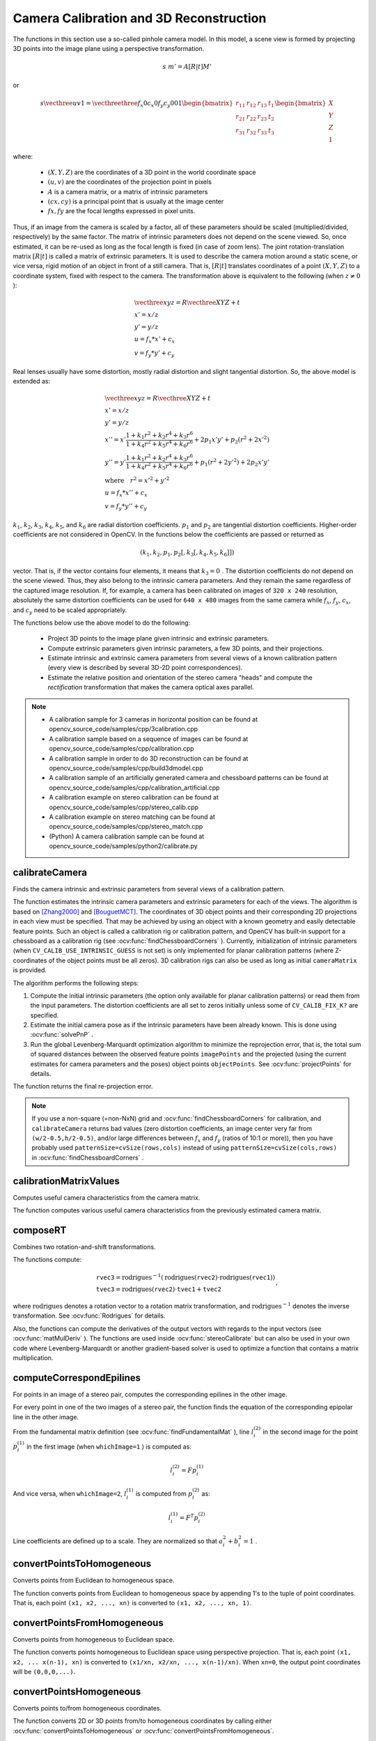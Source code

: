 Camera Calibration and 3D Reconstruction
========================================

.. highlight:: cpp

The functions in this section use a so-called pinhole camera model. In this model, a scene view is formed by projecting 3D points into the image plane
using a perspective transformation.

.. math::

    s  \; m' = A [R|t] M'

or

.. math::

    s  \vecthree{u}{v}{1} = \vecthreethree{f_x}{0}{c_x}{0}{f_y}{c_y}{0}{0}{1}
    \begin{bmatrix}
    r_{11} & r_{12} & r_{13} & t_1  \\
    r_{21} & r_{22} & r_{23} & t_2  \\
    r_{31} & r_{32} & r_{33} & t_3
    \end{bmatrix}
    \begin{bmatrix}
    X \\
    Y \\
    Z \\
    1
    \end{bmatrix}

where:

   * :math:`(X, Y, Z)` are the coordinates of a 3D point in the world coordinate space
   * :math:`(u, v)` are the coordinates of the projection point in pixels
   * :math:`A` is a camera matrix, or a matrix of intrinsic parameters
   * :math:`(cx, cy)` is a principal point that is usually at the image center
   * :math:`fx, fy` are the focal lengths expressed in pixel units.


Thus, if an image from the camera is
scaled by a factor, all of these parameters should
be scaled (multiplied/divided, respectively) by the same factor. The
matrix of intrinsic parameters does not depend on the scene viewed. So,
once estimated, it can be re-used as long as the focal length is fixed (in
case of zoom lens). The joint rotation-translation matrix
:math:`[R|t]` is called a matrix of extrinsic parameters. It is used to describe the
camera motion around a static scene, or vice versa, rigid motion of an
object in front of a still camera. That is,
:math:`[R|t]` translates
coordinates of a point
:math:`(X, Y, Z)` to a coordinate system,
fixed with respect to the camera. The transformation above is equivalent
to the following (when
:math:`z \ne 0` ):

.. math::

    \begin{array}{l}
    \vecthree{x}{y}{z} = R  \vecthree{X}{Y}{Z} + t \\
    x' = x/z \\
    y' = y/z \\
    u = f_x*x' + c_x \\
    v = f_y*y' + c_y
    \end{array}

Real lenses usually have some distortion, mostly
radial distortion and slight tangential distortion. So, the above model
is extended as:

.. math::

    \begin{array}{l} \vecthree{x}{y}{z} = R  \vecthree{X}{Y}{Z} + t \\ x' = x/z \\ y' = y/z \\ x'' = x'  \frac{1 + k_1 r^2 + k_2 r^4 + k_3 r^6}{1 + k_4 r^2 + k_5 r^4 + k_6 r^6} + 2 p_1 x' y' + p_2(r^2 + 2 x'^2)  \\ y'' = y'  \frac{1 + k_1 r^2 + k_2 r^4 + k_3 r^6}{1 + k_4 r^2 + k_5 r^4 + k_6 r^6} + p_1 (r^2 + 2 y'^2) + 2 p_2 x' y'  \\ \text{where} \quad r^2 = x'^2 + y'^2  \\ u = f_x*x'' + c_x \\ v = f_y*y'' + c_y \end{array}

:math:`k_1`,
:math:`k_2`,
:math:`k_3`,
:math:`k_4`,
:math:`k_5`, and
:math:`k_6` are radial distortion coefficients.
:math:`p_1` and
:math:`p_2` are tangential distortion coefficients.
Higher-order coefficients are not considered in OpenCV. In the functions below the coefficients are passed or returned as

.. math::

    (k_1, k_2, p_1, p_2[, k_3[, k_4, k_5, k_6]])

vector. That is, if the vector contains four elements, it means that
:math:`k_3=0` .
The distortion coefficients do not depend on the scene viewed. Thus, they also belong to the intrinsic camera parameters. And they remain the same regardless of the captured image resolution.
If, for example, a camera has been calibrated on images of
``320 x 240`` resolution, absolutely the same distortion coefficients can
be used for ``640 x 480`` images from the same camera while
:math:`f_x`,
:math:`f_y`,
:math:`c_x`, and
:math:`c_y` need to be scaled appropriately.

The functions below use the above model to do the following:

 * Project 3D points to the image plane given intrinsic and extrinsic parameters.

 * Compute extrinsic parameters given intrinsic parameters, a few 3D points, and their projections.

 * Estimate intrinsic and extrinsic camera parameters from several views of a known calibration pattern (every view is described by several 3D-2D point correspondences).

 * Estimate the relative position and orientation of the stereo camera "heads" and compute the *rectification* transformation that makes the camera optical axes parallel.

.. note::

   * A calibration sample for 3 cameras in horizontal position can be found at opencv_source_code/samples/cpp/3calibration.cpp
   * A calibration sample based on a sequence of images can be found at opencv_source_code/samples/cpp/calibration.cpp
   * A calibration sample in order to do 3D reconstruction can be found at opencv_source_code/samples/cpp/build3dmodel.cpp
   * A calibration sample of an artificially generated camera and chessboard patterns can be found at opencv_source_code/samples/cpp/calibration_artificial.cpp
   * A calibration example on stereo calibration can be found at opencv_source_code/samples/cpp/stereo_calib.cpp
   * A calibration example on stereo matching can be found at opencv_source_code/samples/cpp/stereo_match.cpp

   * (Python) A camera calibration sample can be found at opencv_source_code/samples/python2/calibrate.py

calibrateCamera
---------------
Finds the camera intrinsic and extrinsic parameters from several views of a calibration pattern.

.. ocv:function:: double calibrateCamera( InputArrayOfArrays objectPoints, InputArrayOfArrays imagePoints, Size imageSize, InputOutputArray cameraMatrix, InputOutputArray distCoeffs, OutputArrayOfArrays rvecs, OutputArrayOfArrays tvecs, int flags=0, TermCriteria criteria=TermCriteria( TermCriteria::COUNT+TermCriteria::EPS, 30, DBL_EPSILON) )

.. ocv:pyfunction:: cv2.calibrateCamera(objectPoints, imagePoints, imageSize[, cameraMatrix[, distCoeffs[, rvecs[, tvecs[, flags[, criteria]]]]]]) -> retval, cameraMatrix, distCoeffs, rvecs, tvecs

.. ocv:cfunction:: double cvCalibrateCamera2( const CvMat* object_points, const CvMat* image_points, const CvMat* point_counts, CvSize image_size, CvMat* camera_matrix, CvMat* distortion_coeffs, CvMat* rotation_vectors=NULL, CvMat* translation_vectors=NULL, int flags=0, CvTermCriteria term_crit=cvTermCriteria( CV_TERMCRIT_ITER+CV_TERMCRIT_EPS,30,DBL_EPSILON) )

.. ocv:pyoldfunction:: cv.CalibrateCamera2(objectPoints, imagePoints, pointCounts, imageSize, cameraMatrix, distCoeffs, rvecs, tvecs, flags=0)-> None

    :param objectPoints: In the new interface it is a vector of vectors of calibration pattern points in the calibration pattern coordinate space. The outer vector contains as many elements as the number of the pattern views. If the same calibration pattern is shown in each view and it is fully visible, all the vectors will be the same. Although, it is possible to use partially occluded patterns, or even different patterns in different views. Then, the vectors will be different. The points are 3D, but since they are in a pattern coordinate system, then, if the rig is planar, it may make sense to put the model to a XY coordinate plane so that Z-coordinate of each input object point is 0.

        In the old interface all the vectors of object points from different views are concatenated together.

    :param imagePoints: In the new interface it is a vector of vectors of the projections of calibration pattern points. ``imagePoints.size()`` and ``objectPoints.size()`` and ``imagePoints[i].size()`` must be equal to ``objectPoints[i].size()`` for each ``i``.

        In the old interface all the vectors of object points from different views are concatenated together.

    :param point_counts: In the old interface this is a vector of integers, containing as many elements, as the number of views of the calibration pattern. Each element is the number of points in each view. Usually, all the elements are the same and equal to the number of feature points on the calibration pattern.

    :param imageSize: Size of the image used only to initialize the intrinsic camera matrix.

    :param cameraMatrix: Output 3x3 floating-point camera matrix  :math:`A = \vecthreethree{f_x}{0}{c_x}{0}{f_y}{c_y}{0}{0}{1}` . If  ``CV_CALIB_USE_INTRINSIC_GUESS``  and/or  ``CV_CALIB_FIX_ASPECT_RATIO``  are specified, some or all of  ``fx, fy, cx, cy``  must be initialized before calling the function.

    :param distCoeffs: Output vector of distortion coefficients  :math:`(k_1, k_2, p_1, p_2[, k_3[, k_4, k_5, k_6]])`  of 4, 5, or 8 elements.

    :param rvecs: Output  vector  of rotation vectors (see  :ocv:func:`Rodrigues` ) estimated for each pattern view. That is, each k-th rotation vector together with the corresponding k-th translation vector (see the next output parameter description) brings the calibration pattern from the model coordinate space (in which object points are specified) to the world coordinate space, that is, a real position of the calibration pattern in the k-th pattern view (k=0.. *M* -1).

    :param tvecs: Output vector of translation vectors estimated for each pattern view.

    :param flags: Different flags that may be zero or a combination of the following values:

            * **CV_CALIB_USE_INTRINSIC_GUESS** ``cameraMatrix``  contains valid initial values of  ``fx, fy, cx, cy``  that are optimized further. Otherwise, ``(cx, cy)``  is initially set to the image center ( ``imageSize``  is used), and focal distances are computed in a least-squares fashion. Note, that if intrinsic parameters are known, there is no need to use this function just to estimate extrinsic parameters. Use  :ocv:func:`solvePnP`  instead.

            * **CV_CALIB_FIX_PRINCIPAL_POINT** The principal point is not changed during the global optimization. It stays at the center or at a different location specified when    ``CV_CALIB_USE_INTRINSIC_GUESS``  is set too.

            * **CV_CALIB_FIX_ASPECT_RATIO** The functions considers only  ``fy``  as a free parameter. The ratio  ``fx/fy``  stays the same as in the input  ``cameraMatrix`` .   When  ``CV_CALIB_USE_INTRINSIC_GUESS``  is not set, the actual input values of  ``fx``  and  ``fy``  are ignored, only their ratio is computed and used further.

            * **CV_CALIB_ZERO_TANGENT_DIST** Tangential distortion coefficients  :math:`(p_1, p_2)`  are set to zeros and stay zero.

        * **CV_CALIB_FIX_K1,...,CV_CALIB_FIX_K6** The corresponding radial distortion coefficient is not changed during the optimization. If  ``CV_CALIB_USE_INTRINSIC_GUESS``  is set, the coefficient from the supplied  ``distCoeffs``  matrix is used. Otherwise, it is set to 0.

        * **CV_CALIB_RATIONAL_MODEL** Coefficients k4, k5, and k6 are enabled. To provide the backward compatibility, this extra flag should be explicitly specified to make the calibration function use the rational model and return 8 coefficients. If the flag is not set, the function computes  and returns  only 5 distortion coefficients.

    :param criteria: Termination criteria for the iterative optimization algorithm.

    :param term_crit: same as ``criteria``.

The function estimates the intrinsic camera
parameters and extrinsic parameters for each of the views. The algorithm is based on [Zhang2000]_ and [BouguetMCT]_. The coordinates of 3D object points and their corresponding 2D projections
in each view must be specified. That may be achieved by using an
object with a known geometry and easily detectable feature points.
Such an object is called a calibration rig or calibration pattern,
and OpenCV has built-in support for a chessboard as a calibration
rig (see
:ocv:func:`findChessboardCorners` ). Currently, initialization
of intrinsic parameters (when ``CV_CALIB_USE_INTRINSIC_GUESS`` is not set) is only implemented for planar calibration patterns
(where Z-coordinates of the object points must be all zeros). 3D
calibration rigs can also be used as long as initial ``cameraMatrix`` is provided.

The algorithm performs the following steps:

#.
    Compute the initial intrinsic parameters (the option only available for planar calibration patterns) or read them from the input parameters. The distortion coefficients are all set to zeros initially unless some of ``CV_CALIB_FIX_K?``     are specified.

#.
    Estimate the initial camera pose as if the intrinsic parameters have been already known. This is done using
    :ocv:func:`solvePnP` .
#.
    Run the global Levenberg-Marquardt optimization algorithm to minimize the reprojection error, that is, the total sum of squared distances between the observed feature points ``imagePoints``     and the projected (using the current estimates for camera parameters and the poses) object points ``objectPoints``. See :ocv:func:`projectPoints` for details.

The function returns the final re-projection error.

.. note::

    If you use a non-square (=non-NxN) grid and    :ocv:func:`findChessboardCorners` for calibration, and ``calibrateCamera`` returns bad values (zero distortion coefficients, an image center very far from ``(w/2-0.5,h/2-0.5)``, and/or large differences between :math:`f_x` and :math:`f_y` (ratios of 10:1 or more)), then you have probably used ``patternSize=cvSize(rows,cols)`` instead of using ``patternSize=cvSize(cols,rows)`` in :ocv:func:`findChessboardCorners` .

.. seealso::

   :ocv:func:`findChessboardCorners`,
   :ocv:func:`solvePnP`,
   :ocv:func:`initCameraMatrix2D`,
   :ocv:func:`stereoCalibrate`,
   :ocv:func:`undistort`



calibrationMatrixValues
-----------------------
Computes useful camera characteristics from the camera matrix.

.. ocv:function:: void calibrationMatrixValues( InputArray cameraMatrix, Size imageSize, double apertureWidth, double apertureHeight, double& fovx, double& fovy, double& focalLength, Point2d& principalPoint, double& aspectRatio )

.. ocv:pyfunction:: cv2.calibrationMatrixValues(cameraMatrix, imageSize, apertureWidth, apertureHeight) -> fovx, fovy, focalLength, principalPoint, aspectRatio

    :param cameraMatrix: Input camera matrix that can be estimated by  :ocv:func:`calibrateCamera`  or  :ocv:func:`stereoCalibrate` .

    :param imageSize: Input image size in pixels.

    :param apertureWidth: Physical width of the sensor.

    :param apertureHeight: Physical height of the sensor.

    :param fovx: Output field of view in degrees along the horizontal sensor axis.

    :param fovy: Output field of view in degrees along the vertical sensor axis.

    :param focalLength: Focal length of the lens in mm.

    :param principalPoint: Principal point in pixels.

    :param aspectRatio: :math:`f_y/f_x`

The function computes various useful camera characteristics from the previously estimated camera matrix.



composeRT
-------------
Combines two rotation-and-shift transformations.

.. ocv:function:: void composeRT( InputArray rvec1, InputArray tvec1, InputArray rvec2, InputArray tvec2, OutputArray rvec3, OutputArray tvec3, OutputArray dr3dr1=noArray(), OutputArray dr3dt1=noArray(), OutputArray dr3dr2=noArray(), OutputArray dr3dt2=noArray(), OutputArray dt3dr1=noArray(), OutputArray dt3dt1=noArray(), OutputArray dt3dr2=noArray(), OutputArray dt3dt2=noArray() )

.. ocv:pyfunction:: cv2.composeRT(rvec1, tvec1, rvec2, tvec2[, rvec3[, tvec3[, dr3dr1[, dr3dt1[, dr3dr2[, dr3dt2[, dt3dr1[, dt3dt1[, dt3dr2[, dt3dt2]]]]]]]]]]) -> rvec3, tvec3, dr3dr1, dr3dt1, dr3dr2, dr3dt2, dt3dr1, dt3dt1, dt3dr2, dt3dt2

    :param rvec1: First rotation vector.

    :param tvec1: First translation vector.

    :param rvec2: Second rotation vector.

    :param tvec2: Second translation vector.

    :param rvec3: Output rotation vector of the superposition.

    :param tvec3: Output translation vector of the superposition.

    :param d*d*: Optional output derivatives of  ``rvec3``  or  ``tvec3``  with regard to  ``rvec1``, ``rvec2``, ``tvec1`` and ``tvec2``, respectively.

The functions compute:

.. math::

    \begin{array}{l} \texttt{rvec3} =  \mathrm{rodrigues} ^{-1} \left ( \mathrm{rodrigues} ( \texttt{rvec2} )  \cdot \mathrm{rodrigues} ( \texttt{rvec1} ) \right )  \\ \texttt{tvec3} =  \mathrm{rodrigues} ( \texttt{rvec2} )  \cdot \texttt{tvec1} +  \texttt{tvec2} \end{array} ,

where :math:`\mathrm{rodrigues}` denotes a rotation vector to a rotation matrix transformation, and
:math:`\mathrm{rodrigues}^{-1}` denotes the inverse transformation. See :ocv:func:`Rodrigues` for details.

Also, the functions can compute the derivatives of the output vectors with regards to the input vectors (see :ocv:func:`matMulDeriv` ).
The functions are used inside :ocv:func:`stereoCalibrate` but can also be used in your own code where Levenberg-Marquardt or another gradient-based solver is used to optimize a function that contains a matrix multiplication.



computeCorrespondEpilines
-----------------------------
For points in an image of a stereo pair, computes the corresponding epilines in the other image.

.. ocv:function:: void computeCorrespondEpilines( InputArray points, int whichImage, InputArray F, OutputArray lines )

.. ocv:cfunction:: void cvComputeCorrespondEpilines( const CvMat* points, int which_image, const CvMat* fundamental_matrix, CvMat* correspondent_lines )

.. ocv:pyoldfunction:: cv.ComputeCorrespondEpilines(points, whichImage, F, lines) -> None

    :param points: Input points.  :math:`N \times 1`  or  :math:`1 \times N`  matrix of type  ``CV_32FC2``  or  ``vector<Point2f>`` .

    :param whichImage: Index of the image (1 or 2) that contains the  ``points`` .

    :param F: Fundamental matrix that can be estimated using  :ocv:func:`findFundamentalMat`         or  :ocv:func:`stereoRectify` .

    :param lines: Output vector of the epipolar lines corresponding to the points in the other image. Each line :math:`ax + by + c=0`  is encoded by 3 numbers  :math:`(a, b, c)` .

For every point in one of the two images of a stereo pair, the function finds the equation of the
corresponding epipolar line in the other image.

From the fundamental matrix definition (see
:ocv:func:`findFundamentalMat` ),
line
:math:`l^{(2)}_i` in the second image for the point
:math:`p^{(1)}_i` in the first image (when ``whichImage=1`` ) is computed as:

.. math::

    l^{(2)}_i = F p^{(1)}_i

And vice versa, when ``whichImage=2``,
:math:`l^{(1)}_i` is computed from
:math:`p^{(2)}_i` as:

.. math::

    l^{(1)}_i = F^T p^{(2)}_i

Line coefficients are defined up to a scale. They are normalized so that
:math:`a_i^2+b_i^2=1` .



convertPointsToHomogeneous
--------------------------
Converts points from Euclidean to homogeneous space.

.. ocv:function:: void convertPointsToHomogeneous( InputArray src, OutputArray dst )

.. ocv:pyfunction:: cv2.convertPointsToHomogeneous(src[, dst]) -> dst

    :param src: Input vector of ``N``-dimensional points.

    :param dst: Output vector of ``N+1``-dimensional points.

The function converts points from Euclidean to homogeneous space by appending 1's to the tuple of point coordinates. That is, each point ``(x1, x2, ..., xn)`` is converted to ``(x1, x2, ..., xn, 1)``.



convertPointsFromHomogeneous
----------------------------
Converts points from homogeneous to Euclidean space.

.. ocv:function:: void convertPointsFromHomogeneous( InputArray src, OutputArray dst )

.. ocv:pyfunction:: cv2.convertPointsFromHomogeneous(src[, dst]) -> dst

    :param src: Input vector of ``N``-dimensional points.

    :param dst: Output vector of ``N-1``-dimensional points.

The function converts points homogeneous to Euclidean space using perspective projection. That is, each point ``(x1, x2, ... x(n-1), xn)`` is converted to ``(x1/xn, x2/xn, ..., x(n-1)/xn)``. When ``xn=0``, the output point coordinates will be ``(0,0,0,...)``.



convertPointsHomogeneous
------------------------
Converts points to/from homogeneous coordinates.

.. ocv:function:: void convertPointsHomogeneous( InputArray src, OutputArray dst )

.. ocv:cfunction:: void cvConvertPointsHomogeneous( const CvMat* src, CvMat* dst )
.. ocv:pyoldfunction:: cv.ConvertPointsHomogeneous(src, dst) -> None

    :param src: Input array or vector of 2D, 3D, or 4D points.

    :param dst: Output vector of 2D, 3D, or 4D points.

The function converts 2D or 3D points from/to homogeneous coordinates by calling either :ocv:func:`convertPointsToHomogeneous` or :ocv:func:`convertPointsFromHomogeneous`.

.. note:: The function is obsolete. Use one of the previous two functions instead.



correctMatches
--------------
Refines coordinates of corresponding points.

.. ocv:function:: void correctMatches( InputArray F, InputArray points1, InputArray points2, OutputArray newPoints1, OutputArray newPoints2 )

.. ocv:pyfunction:: cv2.correctMatches(F, points1, points2[, newPoints1[, newPoints2]]) -> newPoints1, newPoints2

.. ocv:cfunction:: void cvCorrectMatches( CvMat* F, CvMat* points1, CvMat* points2, CvMat* new_points1, CvMat* new_points2 )

    :param F: 3x3 fundamental matrix.

    :param points1: 1xN array containing the first set of points.

    :param points2: 1xN array containing the second set of points.

    :param newPoints1: The optimized points1.

    :param newPoints2: The optimized points2.

The function implements the Optimal Triangulation Method (see Multiple View Geometry for details). For each given point correspondence points1[i] <-> points2[i], and a fundamental matrix F, it computes the corrected correspondences newPoints1[i] <-> newPoints2[i] that minimize the geometric error  :math:`d(points1[i], newPoints1[i])^2 + d(points2[i],newPoints2[i])^2`  (where  :math:`d(a,b)`  is the geometric distance between points  :math:`a`  and  :math:`b` ) subject to the epipolar constraint  :math:`newPoints2^T * F * newPoints1 = 0` .



decomposeProjectionMatrix
--------------------------
Decomposes a projection matrix into a rotation matrix and a camera matrix.

.. ocv:function:: void decomposeProjectionMatrix( InputArray projMatrix, OutputArray cameraMatrix, OutputArray rotMatrix, OutputArray transVect, OutputArray rotMatrixX=noArray(), OutputArray rotMatrixY=noArray(), OutputArray rotMatrixZ=noArray(), OutputArray eulerAngles=noArray() )

.. ocv:pyfunction:: cv2.decomposeProjectionMatrix(projMatrix[, cameraMatrix[, rotMatrix[, transVect[, rotMatrixX[, rotMatrixY[, rotMatrixZ[, eulerAngles]]]]]]]) -> cameraMatrix, rotMatrix, transVect, rotMatrixX, rotMatrixY, rotMatrixZ, eulerAngles

.. ocv:cfunction:: void cvDecomposeProjectionMatrix( const CvMat * projMatr, CvMat * calibMatr, CvMat * rotMatr, CvMat * posVect, CvMat * rotMatrX=NULL, CvMat * rotMatrY=NULL, CvMat * rotMatrZ=NULL, CvPoint3D64f * eulerAngles=NULL )

.. ocv:pyoldfunction:: cv.DecomposeProjectionMatrix(projMatrix, cameraMatrix, rotMatrix, transVect, rotMatrX=None, rotMatrY=None, rotMatrZ=None) -> eulerAngles

    :param projMatrix: 3x4 input projection matrix P.

    :param cameraMatrix: Output 3x3 camera matrix K.

    :param rotMatrix: Output 3x3 external rotation matrix R.

    :param transVect: Output 4x1 translation vector T.

    :param rotMatrX: Optional 3x3 rotation matrix around x-axis.

    :param rotMatrY: Optional 3x3 rotation matrix around y-axis.

    :param rotMatrZ: Optional 3x3 rotation matrix around z-axis.

    :param eulerAngles: Optional three-element vector containing three Euler angles of rotation in degrees.

The function computes a decomposition of a projection matrix into a calibration and a rotation matrix and the position of a camera.

It optionally returns three rotation matrices, one for each axis, and three Euler angles that could be used in OpenGL. Note, there is always more than one sequence of rotations about the three principle axes that results in the same orientation of an object, eg. see [Slabaugh]_. Returned tree rotation matrices and corresponding three Euler angules are only one of the possible solutions.

The function is based on
:ocv:func:`RQDecomp3x3` .



drawChessboardCorners
-------------------------
Renders the detected chessboard corners.

.. ocv:function:: void drawChessboardCorners( InputOutputArray image, Size patternSize, InputArray corners, bool patternWasFound )

.. ocv:pyfunction:: cv2.drawChessboardCorners(image, patternSize, corners, patternWasFound) -> None

.. ocv:cfunction:: void cvDrawChessboardCorners( CvArr* image, CvSize pattern_size, CvPoint2D32f* corners, int count, int pattern_was_found )
.. ocv:pyoldfunction:: cv.DrawChessboardCorners(image, patternSize, corners, patternWasFound)-> None

    :param image: Destination image. It must be an 8-bit color image.

    :param patternSize: Number of inner corners per a chessboard row and column ``(patternSize = cv::Size(points_per_row,points_per_column))``.

    :param corners: Array of detected corners, the output of ``findChessboardCorners``.

    :param patternWasFound: Parameter indicating whether the complete board was found or not. The return value of :ocv:func:`findChessboardCorners` should be passed here.

The function draws individual chessboard corners detected either as red circles if the board was not found, or as colored corners connected with lines if the board was found.



findChessboardCorners
-------------------------
Finds the positions of internal corners of the chessboard.

.. ocv:function:: bool findChessboardCorners( InputArray image, Size patternSize, OutputArray corners, int flags=CALIB_CB_ADAPTIVE_THRESH+CALIB_CB_NORMALIZE_IMAGE )

.. ocv:pyfunction:: cv2.findChessboardCorners(image, patternSize[, corners[, flags]]) -> retval, corners

.. ocv:cfunction:: int cvFindChessboardCorners( const void* image, CvSize pattern_size, CvPoint2D32f* corners, int* corner_count=NULL, int flags=CV_CALIB_CB_ADAPTIVE_THRESH+CV_CALIB_CB_NORMALIZE_IMAGE )
.. ocv:pyoldfunction:: cv.FindChessboardCorners(image, patternSize, flags=CV_CALIB_CB_ADAPTIVE_THRESH) -> corners

    :param image: Source chessboard view. It must be an 8-bit grayscale or color image.

    :param patternSize: Number of inner corners per a chessboard row and column ``( patternSize = cvSize(points_per_row,points_per_colum) = cvSize(columns,rows) )``.

    :param corners: Output array of detected corners.

    :param flags: Various operation flags that can be zero or a combination of the following values:

            * **CV_CALIB_CB_ADAPTIVE_THRESH** Use adaptive thresholding to convert the image to black and white, rather than a fixed threshold level (computed from the average image brightness).

            * **CV_CALIB_CB_NORMALIZE_IMAGE** Normalize the image gamma with  :ocv:func:`equalizeHist`  before applying fixed or adaptive thresholding.

            * **CV_CALIB_CB_FILTER_QUADS** Use additional criteria (like contour area, perimeter, square-like shape) to filter out false quads extracted at the contour retrieval stage.

            * **CALIB_CB_FAST_CHECK** Run a fast check on the image that looks for chessboard corners, and shortcut the call if none is found. This can drastically speed up the call in the degenerate condition when no chessboard is observed.

The function attempts to determine
whether the input image is a view of the chessboard pattern and
locate the internal chessboard corners. The function returns a non-zero
value if all of the corners are found and they are placed
in a certain order (row by row, left to right in every row). Otherwise, if the function fails to find all the corners or reorder
them, it returns 0. For example, a regular chessboard has 8 x 8
squares and 7 x 7 internal corners, that is, points where the black squares touch each other.
The detected coordinates are approximate, and to determine their positions more accurately, the function calls :ocv:func:`cornerSubPix`.
You also may use the function :ocv:func:`cornerSubPix` with different parameters if returned coordinates are not accurate enough.

Sample usage of detecting and drawing chessboard corners: ::

    Size patternsize(8,6); //interior number of corners
    Mat gray = ....; //source image
    vector<Point2f> corners; //this will be filled by the detected corners

    //CALIB_CB_FAST_CHECK saves a lot of time on images
    //that do not contain any chessboard corners
    bool patternfound = findChessboardCorners(gray, patternsize, corners,
            CALIB_CB_ADAPTIVE_THRESH + CALIB_CB_NORMALIZE_IMAGE
            + CALIB_CB_FAST_CHECK);

    if(patternfound)
      cornerSubPix(gray, corners, Size(11, 11), Size(-1, -1),
        TermCriteria(CV_TERMCRIT_EPS + CV_TERMCRIT_ITER, 30, 0.1));

    drawChessboardCorners(img, patternsize, Mat(corners), patternfound);

.. note:: The function requires white space (like a square-thick border, the wider the better) around the board to make the detection more robust in various environments. Otherwise, if there is no border and the background is dark, the outer black squares cannot be segmented properly and so the square grouping and ordering algorithm fails.



findCirclesGrid
-------------------
Finds centers in the grid of circles.

.. ocv:function:: bool findCirclesGrid( InputArray image, Size patternSize, OutputArray centers, int flags=CALIB_CB_SYMMETRIC_GRID, const Ptr<FeatureDetector> &blobDetector = new SimpleBlobDetector() )

.. ocv:pyfunction:: cv2.findCirclesGridDefault(image, patternSize[, centers[, flags]]) -> retval, centers

    :param image: grid view of input circles; it must be an 8-bit grayscale or color image.

    :param patternSize: number of circles per row and column ``( patternSize = Size(points_per_row, points_per_colum) )``.

    :param centers: output array of detected centers.

    :param flags: various operation flags that can be one of the following values:

            * **CALIB_CB_SYMMETRIC_GRID** uses symmetric pattern of circles.

            * **CALIB_CB_ASYMMETRIC_GRID** uses asymmetric pattern of circles.

            * **CALIB_CB_CLUSTERING** uses a special algorithm for grid detection. It is more robust to perspective distortions but much more sensitive to background clutter.

    :param blobDetector: feature detector that finds blobs like dark circles on light background.


The function attempts to determine
whether the input image contains a grid of circles. If it is, the function locates centers of the circles. The function returns a
non-zero value if all of the centers have been found and they have been placed
in a certain order (row by row, left to right in every row). Otherwise, if the function fails to find all the corners or reorder
them, it returns 0.

Sample usage of detecting and drawing the centers of circles: ::

    Size patternsize(7,7); //number of centers
    Mat gray = ....; //source image
    vector<Point2f> centers; //this will be filled by the detected centers

    bool patternfound = findCirclesGrid(gray, patternsize, centers);

    drawChessboardCorners(img, patternsize, Mat(centers), patternfound);

.. note:: The function requires white space (like a square-thick border, the wider the better) around the board to make the detection more robust in various environments.



solvePnP
------------
Finds an object pose from 3D-2D point correspondences.

.. ocv:function:: bool solvePnP( InputArray objectPoints, InputArray imagePoints, InputArray cameraMatrix, InputArray distCoeffs, OutputArray rvec, OutputArray tvec, bool useExtrinsicGuess=false, int flags=ITERATIVE )

.. ocv:pyfunction:: cv2.solvePnP(objectPoints, imagePoints, cameraMatrix, distCoeffs[, rvec[, tvec[, useExtrinsicGuess[, flags]]]]) -> retval, rvec, tvec

.. ocv:cfunction:: void cvFindExtrinsicCameraParams2( const CvMat* object_points, const CvMat* image_points, const CvMat* camera_matrix, const CvMat* distortion_coeffs, CvMat* rotation_vector, CvMat* translation_vector, int use_extrinsic_guess=0 )

.. ocv:pyoldfunction:: cv.FindExtrinsicCameraParams2(objectPoints, imagePoints, cameraMatrix, distCoeffs, rvec, tvec, useExtrinsicGuess=0 ) -> None

    :param objectPoints: Array of object points in the object coordinate space, 3xN/Nx3 1-channel or 1xN/Nx1 3-channel, where N is the number of points.  ``vector<Point3f>``  can be also passed here.

    :param imagePoints: Array of corresponding image points, 2xN/Nx2 1-channel or 1xN/Nx1 2-channel, where N is the number of points.  ``vector<Point2f>``  can be also passed here.

    :param cameraMatrix: Input camera matrix  :math:`A = \vecthreethree{fx}{0}{cx}{0}{fy}{cy}{0}{0}{1}` .

    :param distCoeffs: Input vector of distortion coefficients  :math:`(k_1, k_2, p_1, p_2[, k_3[, k_4, k_5, k_6]])`  of 4, 5, or 8 elements. If the vector is NULL/empty, the zero distortion coefficients are assumed.

    :param rvec: Output rotation vector (see  :ocv:func:`Rodrigues` ) that, together with  ``tvec`` , brings points from the model coordinate system to the camera coordinate system.

    :param tvec: Output translation vector.

    :param useExtrinsicGuess: If true (1), the function uses the provided  ``rvec``  and  ``tvec``  values as initial approximations of the rotation and translation vectors, respectively, and further optimizes them.

    :param flags: Method for solving a PnP problem:

            *  **CV_ITERATIVE** Iterative method is based on Levenberg-Marquardt optimization. In this case the function finds such a pose that minimizes reprojection error, that is the sum of squared distances between the observed projections ``imagePoints`` and the projected (using :ocv:func:`projectPoints` ) ``objectPoints`` .
            *  **CV_P3P**  Method is based on the paper of X.S. Gao, X.-R. Hou, J. Tang, H.-F. Chang "Complete Solution Classification for the Perspective-Three-Point Problem". In this case the function requires exactly four object and image points.
            *  **CV_EPNP** Method has been introduced by F.Moreno-Noguer, V.Lepetit and P.Fua in the paper "EPnP: Efficient Perspective-n-Point Camera Pose Estimation".

The function estimates the object pose given a set of object points, their corresponding image projections, as well as the camera matrix and the distortion coefficients.

.. note::

   * An example of how to use solvePNP for planar augmented reality can be found at opencv_source_code/samples/python2/plane_ar.py

solvePnPRansac
------------------
Finds an object pose from 3D-2D point correspondences using the RANSAC scheme.

.. ocv:function:: void solvePnPRansac( InputArray objectPoints, InputArray imagePoints, InputArray cameraMatrix, InputArray distCoeffs, OutputArray rvec, OutputArray tvec, bool useExtrinsicGuess=false, int iterationsCount = 100, float reprojectionError = 8.0, int minInliersCount = 100, OutputArray inliers = noArray(), int flags = ITERATIVE )

.. ocv:pyfunction:: cv2.solvePnPRansac(objectPoints, imagePoints, cameraMatrix, distCoeffs[, rvec[, tvec[, useExtrinsicGuess[, iterationsCount[, reprojectionError[, minInliersCount[, inliers[, flags]]]]]]]]) -> rvec, tvec, inliers

    :param objectPoints: Array of object points in the object coordinate space, 3xN/Nx3 1-channel or 1xN/Nx1 3-channel, where N is the number of points.   ``vector<Point3f>``  can be also passed here.

    :param imagePoints: Array of corresponding image points, 2xN/Nx2 1-channel or 1xN/Nx1 2-channel, where N is the number of points.  ``vector<Point2f>``  can be also passed here.

    :param cameraMatrix: Input camera matrix  :math:`A = \vecthreethree{fx}{0}{cx}{0}{fy}{cy}{0}{0}{1}` .

    :param distCoeffs: Input vector of distortion coefficients  :math:`(k_1, k_2, p_1, p_2[, k_3[, k_4, k_5, k_6]])`  of 4, 5, or 8 elements. If the vector is NULL/empty, the zero distortion coefficients are assumed.

    :param rvec: Output rotation vector (see  :ocv:func:`Rodrigues` ) that, together with  ``tvec`` , brings points from the model coordinate system to the camera coordinate system.

    :param tvec: Output translation vector.

    :param useExtrinsicGuess: If true (1), the function uses the provided  ``rvec``  and  ``tvec`` values as initial approximations of the rotation and translation vectors, respectively, and further optimizes them.

    :param iterationsCount: Number of iterations.

    :param reprojectionError: Inlier threshold value used by the RANSAC procedure. The parameter value is the maximum allowed distance between the observed and computed point projections to consider it an inlier.

    :param minInliersCount: Number of inliers. If the algorithm at some stage finds more inliers than ``minInliersCount`` , it finishes.

    :param inliers: Output vector that contains indices of inliers in ``objectPoints`` and ``imagePoints`` .

    :param flags: Method for solving a PnP problem (see  :ocv:func:`solvePnP` ).

The function estimates an object pose given a set of object points, their corresponding image projections, as well as the camera matrix and the distortion coefficients. This function finds such a pose that minimizes reprojection error, that is, the sum of squared distances between the observed projections ``imagePoints`` and the projected (using
:ocv:func:`projectPoints` ) ``objectPoints``. The use of RANSAC makes the function resistant to outliers. The function is parallelized with the TBB library.



findFundamentalMat
----------------------
Calculates a fundamental matrix from the corresponding points in two images.

.. ocv:function:: Mat findFundamentalMat( InputArray points1, InputArray points2, int method=FM_RANSAC, double param1=3., double param2=0.99, OutputArray mask=noArray() )

.. ocv:pyfunction:: cv2.findFundamentalMat(points1, points2[, method[, param1[, param2[, mask]]]]) -> retval, mask

.. ocv:cfunction:: int cvFindFundamentalMat( const CvMat* points1, const CvMat* points2, CvMat* fundamental_matrix, int method=CV_FM_RANSAC, double param1=3., double param2=0.99, CvMat* status=NULL )
.. ocv:pyoldfunction:: cv.FindFundamentalMat(points1, points2, fundamentalMatrix, method=CV_FM_RANSAC, param1=1., param2=0.99, status=None) -> retval

    :param points1: Array of  ``N``  points from the first image. The point coordinates should be floating-point (single or double precision).

    :param points2: Array of the second image points of the same size and format as  ``points1`` .

    :param method: Method for computing a fundamental matrix.

            * **CV_FM_7POINT** for a 7-point algorithm.  :math:`N = 7`
            * **CV_FM_8POINT** for an 8-point algorithm.  :math:`N \ge 8`
            * **CV_FM_RANSAC** for the RANSAC algorithm.  :math:`N \ge 8`
            * **CV_FM_LMEDS** for the LMedS algorithm.  :math:`N \ge 8`

    :param param1: Parameter used for RANSAC. It is the maximum distance from a point to an epipolar line in pixels, beyond which the point is considered an outlier and is not used for computing the final fundamental matrix. It can be set to something like 1-3, depending on the accuracy of the point localization, image resolution, and the image noise.

    :param param2: Parameter used for the RANSAC or LMedS methods only. It specifies a desirable level of confidence (probability) that the estimated matrix is correct.

    :param status: Output array of N elements, every element of which is set to 0 for outliers and to 1 for the other points. The array is computed only in the RANSAC and LMedS methods. For other methods, it is set to all 1's.

The epipolar geometry is described by the following equation:

.. math::

    [p_2; 1]^T F [p_1; 1] = 0

where
:math:`F` is a fundamental matrix,
:math:`p_1` and
:math:`p_2` are corresponding points in the first and the second images, respectively.

The function calculates the fundamental matrix using one of four methods listed above and returns
the found fundamental matrix. Normally just one matrix is found. But in case of the 7-point algorithm, the function may return up to 3 solutions (
:math:`9 \times 3` matrix that stores all 3 matrices sequentially).

The calculated fundamental matrix may be passed further to
:ocv:func:`computeCorrespondEpilines` that finds the epipolar lines
corresponding to the specified points. It can also be passed to
:ocv:func:`stereoRectifyUncalibrated` to compute the rectification transformation. ::

    // Example. Estimation of fundamental matrix using the RANSAC algorithm
    int point_count = 100;
    vector<Point2f> points1(point_count);
    vector<Point2f> points2(point_count);

    // initialize the points here ... */
    for( int i = 0; i < point_count; i++ )
    {
        points1[i] = ...;
        points2[i] = ...;
    }

    Mat fundamental_matrix =
     findFundamentalMat(points1, points2, FM_RANSAC, 3, 0.99);



findHomography
------------------
Finds a perspective transformation between two planes.

.. ocv:function:: Mat findHomography( InputArray srcPoints, InputArray dstPoints, int method=0, double ransacReprojThreshold=3, OutputArray mask=noArray() )

.. ocv:pyfunction:: cv2.findHomography(srcPoints, dstPoints[, method[, ransacReprojThreshold[, mask]]]) -> retval, mask

.. ocv:cfunction:: int cvFindHomography( const CvMat* src_points, const CvMat* dst_points, CvMat* homography, int method=0, double ransacReprojThreshold=3, CvMat* mask=0 )

.. ocv:pyoldfunction:: cv.FindHomography(srcPoints, dstPoints, H, method=0, ransacReprojThreshold=3.0, status=None) -> None

    :param srcPoints: Coordinates of the points in the original plane, a matrix of the type  ``CV_32FC2``  or ``vector<Point2f>`` .

    :param dstPoints: Coordinates of the points in the target plane, a matrix of the type  ``CV_32FC2``  or a  ``vector<Point2f>`` .

    :param method:  Method used to computed a homography matrix. The following methods are possible:

            * **0** - a regular method using all the points

            * **CV_RANSAC** - RANSAC-based robust method

            * **CV_LMEDS** - Least-Median robust method

    :param ransacReprojThreshold: Maximum allowed reprojection error to treat a point pair as an inlier (used in the RANSAC method only). That is, if

        .. math::

            \| \texttt{dstPoints} _i -  \texttt{convertPointsHomogeneous} ( \texttt{H} * \texttt{srcPoints} _i) \|  >  \texttt{ransacReprojThreshold}

        then the point  :math:`i`  is considered an outlier. If  ``srcPoints``  and  ``dstPoints``  are measured in pixels, it usually makes sense to set this parameter somewhere in the range of 1 to 10.

    :param mask: Optional output mask set by a robust method ( ``CV_RANSAC``  or  ``CV_LMEDS`` ).  Note that the input mask values are ignored.

The functions find and return the perspective transformation :math:`H` between the source and the destination planes:

.. math::

    s_i  \vecthree{x'_i}{y'_i}{1} \sim H  \vecthree{x_i}{y_i}{1}

so that the back-projection error

.. math::

    \sum _i \left ( x'_i- \frac{h_{11} x_i + h_{12} y_i + h_{13}}{h_{31} x_i + h_{32} y_i + h_{33}} \right )^2+ \left ( y'_i- \frac{h_{21} x_i + h_{22} y_i + h_{23}}{h_{31} x_i + h_{32} y_i + h_{33}} \right )^2

is minimized. If the parameter ``method`` is set to the default value 0, the function
uses all the point pairs to compute an initial homography estimate with a simple least-squares scheme.

However, if not all of the point pairs (
:math:`srcPoints_i`,:math:`dstPoints_i` ) fit the rigid perspective transformation (that is, there
are some outliers), this initial estimate will be poor.
In this case, you can use one of the two robust methods. Both methods, ``RANSAC`` and ``LMeDS`` , try many different random subsets
of the corresponding point pairs (of four pairs each), estimate
the homography matrix using this subset and a simple least-square
algorithm, and then compute the quality/goodness of the computed homography
(which is the number of inliers for RANSAC or the median re-projection
error for LMeDs). The best subset is then used to produce the initial
estimate of the homography matrix and the mask of inliers/outliers.

Regardless of the method, robust or not, the computed homography
matrix is refined further (using inliers only in case of a robust
method) with the Levenberg-Marquardt method to reduce the
re-projection error even more.

The method ``RANSAC`` can handle practically any ratio of outliers
but it needs a threshold to distinguish inliers from outliers.
The method ``LMeDS`` does not need any threshold but it works
correctly only when there are more than 50% of inliers. Finally,
if there are no outliers and the noise is rather small, use the default method (``method=0``).

The function is used to find initial intrinsic and extrinsic matrices.
Homography matrix is determined up to a scale. Thus, it is normalized so that
:math:`h_{33}=1` .

.. seealso::

    :ocv:func:`getAffineTransform`,
    :ocv:func:`getPerspectiveTransform`,
    :ocv:func:`estimateRigidTransform`,
    :ocv:func:`warpPerspective`,
    :ocv:func:`perspectiveTransform`

.. note::

   * A example on calculating a homography for image matching can be found at opencv_source_code/samples/cpp/video_homography.cpp

estimateAffine3D
--------------------
Computes an optimal affine transformation between two 3D point sets.

.. ocv:function:: int estimateAffine3D(InputArray src, InputArray dst, OutputArray out,  OutputArray inliers, double ransacThreshold = 3, double confidence = 0.99)

.. ocv:pyfunction:: cv2.estimateAffine3D(src, dst[, out[, inliers[, ransacThreshold[, confidence]]]]) -> retval, out, inliers

    :param src: First input 3D point set.

    :param dst: Second input 3D point set.

    :param out: Output 3D affine transformation matrix  :math:`3 \times 4` .

    :param inliers: Output vector indicating which points are inliers.

    :param ransacThreshold: Maximum reprojection error in the RANSAC algorithm to consider a point as an inlier.

    :param confidence: Confidence level, between 0 and 1, for the estimated transformation. Anything between 0.95 and 0.99 is usually good enough. Values too close to 1 can slow down the estimation significantly. Values lower than 0.8-0.9 can result in an incorrectly estimated transformation.

The function estimates an optimal 3D affine transformation between two 3D point sets using the RANSAC algorithm.


filterSpeckles
--------------
Filters off small noise blobs (speckles) in the disparity map

.. ocv:function:: void filterSpeckles( InputOutputArray img, double newVal, int maxSpeckleSize, double maxDiff, InputOutputArray buf=noArray() )

.. ocv:pyfunction:: cv2.filterSpeckles(img, newVal, maxSpeckleSize, maxDiff[, buf]) -> None

    :param img: The input 16-bit signed disparity image

    :param newVal: The disparity value used to paint-off the speckles

    :param maxSpeckleSize: The maximum speckle size to consider it a speckle. Larger blobs are not affected by the algorithm

    :param maxDiff: Maximum difference between neighbor disparity pixels to put them into the same blob. Note that since StereoBM, StereoSGBM and may be other algorithms return a fixed-point disparity map, where disparity values are multiplied by 16, this scale factor should be taken into account when specifying this parameter value.

    :param buf: The optional temporary buffer to avoid memory allocation within the function.


getOptimalNewCameraMatrix
-----------------------------
Returns the new camera matrix based on the free scaling parameter.

.. ocv:function:: Mat getOptimalNewCameraMatrix( InputArray cameraMatrix, InputArray distCoeffs, Size imageSize, double alpha, Size newImgSize=Size(), Rect* validPixROI=0, bool centerPrincipalPoint=false )

.. ocv:pyfunction:: cv2.getOptimalNewCameraMatrix(cameraMatrix, distCoeffs, imageSize, alpha[, newImgSize[, centerPrincipalPoint]]) -> retval, validPixROI

.. ocv:cfunction:: void cvGetOptimalNewCameraMatrix( const CvMat* camera_matrix, const CvMat* dist_coeffs, CvSize image_size, double alpha, CvMat* new_camera_matrix, CvSize new_imag_size=cvSize(0,0), CvRect* valid_pixel_ROI=0, int center_principal_point=0 )

.. ocv:pyoldfunction:: cv.GetOptimalNewCameraMatrix(cameraMatrix, distCoeffs, imageSize, alpha, newCameraMatrix, newImageSize=(0, 0), validPixROI=0, centerPrincipalPoint=0) -> None

    :param cameraMatrix: Input camera matrix.

    :param distCoeffs: Input vector of distortion coefficients  :math:`(k_1, k_2, p_1, p_2[, k_3[, k_4, k_5, k_6]])`  of 4, 5, or 8 elements. If the vector is NULL/empty, the zero distortion coefficients are assumed.

    :param imageSize: Original image size.

    :param alpha: Free scaling parameter between 0 (when all the pixels in the undistorted image are valid) and 1 (when all the source image pixels are retained in the undistorted image). See  :ocv:func:`stereoRectify` for details.

    :param new_camera_matrix: Output new camera matrix.

    :param new_imag_size: Image size after rectification. By default,it is set to  ``imageSize`` .

    :param validPixROI: Optional output rectangle that outlines all-good-pixels region in the undistorted image. See  ``roi1, roi2``  description in  :ocv:func:`stereoRectify` .

    :param centerPrincipalPoint: Optional flag that indicates whether in the new camera matrix the principal point should be at the image center or not. By default, the principal point is chosen to best fit a subset of the source image (determined by ``alpha``) to the corrected image.

The function computes and returns
the optimal new camera matrix based on the free scaling parameter. By varying  this parameter, you may retrieve only sensible pixels ``alpha=0`` , keep all the original image pixels if there is valuable information in the corners ``alpha=1`` , or get something in between. When ``alpha>0`` , the undistortion result is likely to have some black pixels corresponding to "virtual" pixels outside of the captured distorted image. The original camera matrix, distortion coefficients, the computed new camera matrix, and ``newImageSize`` should be passed to
:ocv:func:`initUndistortRectifyMap` to produce the maps for
:ocv:func:`remap` .



initCameraMatrix2D
----------------------
Finds an initial camera matrix from 3D-2D point correspondences.

.. ocv:function:: Mat initCameraMatrix2D( InputArrayOfArrays objectPoints, InputArrayOfArrays imagePoints, Size imageSize, double aspectRatio=1.)

.. ocv:pyfunction:: cv2.initCameraMatrix2D(objectPoints, imagePoints, imageSize[, aspectRatio]) -> retval

.. ocv:cfunction:: void cvInitIntrinsicParams2D( const CvMat* object_points, const CvMat* image_points, const CvMat* npoints, CvSize image_size, CvMat* camera_matrix, double aspect_ratio=1. )

.. ocv:pyoldfunction:: cv.InitIntrinsicParams2D(objectPoints, imagePoints, npoints, imageSize, cameraMatrix, aspectRatio=1.) -> None

    :param objectPoints: Vector of vectors of the calibration pattern points in the calibration pattern coordinate space. In the old interface all the per-view vectors are concatenated. See :ocv:func:`calibrateCamera` for details.

    :param imagePoints: Vector of vectors of the projections of the calibration pattern points. In the old interface all the per-view vectors are concatenated.

    :param npoints: The integer vector of point counters for each view.

    :param imageSize: Image size in pixels used to initialize the principal point.

    :param aspectRatio: If it is zero or negative, both  :math:`f_x`  and  :math:`f_y`  are estimated independently. Otherwise,  :math:`f_x = f_y * \texttt{aspectRatio}` .

The function estimates and returns an initial camera matrix for the camera calibration process.
Currently, the function only supports planar calibration patterns, which are patterns where each object point has z-coordinate =0.



matMulDeriv
---------------
Computes partial derivatives of the matrix product for each multiplied matrix.

.. ocv:function:: void matMulDeriv( InputArray A, InputArray B, OutputArray dABdA, OutputArray dABdB )

.. ocv:pyfunction:: cv2.matMulDeriv(A, B[, dABdA[, dABdB]]) -> dABdA, dABdB

    :param A: First multiplied matrix.

    :param B: Second multiplied matrix.

    :param dABdA: First output derivative matrix  ``d(A*B)/dA``  of size  :math:`\texttt{A.rows*B.cols} \times {A.rows*A.cols}` .

    :param dABdB: Second output derivative matrix  ``d(A*B)/dB``  of size  :math:`\texttt{A.rows*B.cols} \times {B.rows*B.cols}` .

The function computes partial derivatives of the elements of the matrix product
:math:`A*B` with regard to the elements of each of the two input matrices. The function is used to compute the Jacobian matrices in
:ocv:func:`stereoCalibrate`  but can also be used in any other similar optimization function.



projectPoints
-----------------
Projects 3D points to an image plane.

.. ocv:function:: void projectPoints( InputArray objectPoints, InputArray rvec, InputArray tvec, InputArray cameraMatrix, InputArray distCoeffs, OutputArray imagePoints, OutputArray jacobian=noArray(), double aspectRatio=0 )

.. ocv:pyfunction:: cv2.projectPoints(objectPoints, rvec, tvec, cameraMatrix, distCoeffs[, imagePoints[, jacobian[, aspectRatio]]]) -> imagePoints, jacobian

.. ocv:cfunction:: void cvProjectPoints2( const CvMat* object_points, const CvMat* rotation_vector, const CvMat* translation_vector, const CvMat* camera_matrix, const CvMat* distortion_coeffs, CvMat* image_points, CvMat* dpdrot=NULL, CvMat* dpdt=NULL, CvMat* dpdf=NULL, CvMat* dpdc=NULL, CvMat* dpddist=NULL, double aspect_ratio=0 )

.. ocv:pyoldfunction:: cv.ProjectPoints2(objectPoints, rvec, tvec, cameraMatrix, distCoeffs, imagePoints, dpdrot=None, dpdt=None, dpdf=None, dpdc=None, dpddist=None)-> None

    :param objectPoints: Array of object points, 3xN/Nx3 1-channel or 1xN/Nx1 3-channel  (or  ``vector<Point3f>`` ), where N is the number of points in the view.

    :param rvec: Rotation vector. See  :ocv:func:`Rodrigues` for details.

    :param tvec: Translation vector.

    :param cameraMatrix: Camera matrix  :math:`A = \vecthreethree{f_x}{0}{c_x}{0}{f_y}{c_y}{0}{0}{_1}` .

    :param distCoeffs: Input vector of distortion coefficients  :math:`(k_1, k_2, p_1, p_2[, k_3[, k_4, k_5, k_6]])`  of 4, 5, or 8 elements. If the vector is NULL/empty, the zero distortion coefficients are assumed.

    :param imagePoints: Output array of image points, 2xN/Nx2 1-channel or 1xN/Nx1 2-channel, or  ``vector<Point2f>`` .

    :param jacobian: Optional output 2Nx(10+<numDistCoeffs>) jacobian matrix of derivatives of image points with respect to components of the rotation vector, translation vector, focal lengths, coordinates of the principal point and the distortion coefficients. In the old interface different components of the jacobian are returned via different output parameters.

    :param aspectRatio: Optional "fixed aspect ratio" parameter. If the parameter is not 0, the function assumes that the aspect ratio (*fx/fy*) is fixed and correspondingly adjusts the jacobian matrix.

The function computes projections of 3D
points to the image plane given intrinsic and extrinsic camera
parameters. Optionally, the function computes Jacobians - matrices
of partial derivatives of image points coordinates (as functions of all the
input parameters) with respect to the particular parameters, intrinsic and/or
extrinsic. The Jacobians are used during the global optimization
in
:ocv:func:`calibrateCamera`,
:ocv:func:`solvePnP`, and
:ocv:func:`stereoCalibrate` . The
function itself can also be used to compute a re-projection error given the
current intrinsic and extrinsic parameters.

.. note:: By setting ``rvec=tvec=(0,0,0)``  or by setting ``cameraMatrix`` to a 3x3 identity matrix, or by passing zero distortion coefficients, you can get various useful partial cases of the function. This means that you can compute the distorted coordinates for a sparse set of points or apply a perspective transformation (and also compute the derivatives) in the ideal zero-distortion setup.



reprojectImageTo3D
----------------------
Reprojects a disparity image to 3D space.

.. ocv:function:: void reprojectImageTo3D( InputArray disparity, OutputArray _3dImage, InputArray Q, bool handleMissingValues=false, int ddepth=-1 )

.. ocv:pyfunction:: cv2.reprojectImageTo3D(disparity, Q[, _3dImage[, handleMissingValues[, ddepth]]]) -> _3dImage

.. ocv:cfunction:: void cvReprojectImageTo3D( const CvArr* disparityImage, CvArr* _3dImage, const CvMat* Q, int handleMissingValues=0 )

.. ocv:pyoldfunction:: cv.ReprojectImageTo3D(disparity, _3dImage, Q, handleMissingValues=0) -> None

    :param disparity: Input single-channel 8-bit unsigned, 16-bit signed, 32-bit signed or 32-bit floating-point disparity image.

    :param _3dImage: Output 3-channel floating-point image of the same size as  ``disparity`` . Each element of  ``_3dImage(x,y)``  contains 3D coordinates of the point  ``(x,y)``  computed from the disparity map.

    :param Q: :math:`4 \times 4`  perspective transformation matrix that can be obtained with  :ocv:func:`stereoRectify`.

    :param handleMissingValues: Indicates, whether the function should handle missing values (i.e. points where the disparity was not computed). If ``handleMissingValues=true``, then pixels with the minimal disparity that corresponds to the outliers (see  :ocv:funcx:`StereoBM::operator()` ) are transformed to 3D points with a very large Z value (currently set to 10000).

    :param ddepth: The optional output array depth. If it is ``-1``, the output image will have ``CV_32F`` depth. ``ddepth`` can also be set to ``CV_16S``, ``CV_32S`` or ``CV_32F``.

The function transforms a single-channel disparity map to a 3-channel image representing a 3D surface. That is, for each pixel ``(x,y)`` andthe  corresponding disparity ``d=disparity(x,y)`` , it computes:

.. math::

    \begin{array}{l} [X \; Y \; Z \; W]^T =  \texttt{Q} *[x \; y \; \texttt{disparity} (x,y) \; 1]^T  \\ \texttt{\_3dImage} (x,y) = (X/W, \; Y/W, \; Z/W) \end{array}

The matrix ``Q`` can be an arbitrary
:math:`4 \times 4` matrix (for example, the one computed by
:ocv:func:`stereoRectify`). To reproject a sparse set of points {(x,y,d),...} to 3D space, use
:ocv:func:`perspectiveTransform` .



RQDecomp3x3
---------------
Computes an RQ decomposition of 3x3 matrices.

.. ocv:function:: Vec3d RQDecomp3x3( InputArray src, OutputArray mtxR, OutputArray mtxQ, OutputArray Qx=noArray(), OutputArray Qy=noArray(), OutputArray Qz=noArray() )

.. ocv:pyfunction:: cv2.RQDecomp3x3(src[, mtxR[, mtxQ[, Qx[, Qy[, Qz]]]]]) -> retval, mtxR, mtxQ, Qx, Qy, Qz

.. ocv:cfunction:: void cvRQDecomp3x3( const CvMat * matrixM, CvMat * matrixR, CvMat * matrixQ, CvMat * matrixQx=NULL, CvMat * matrixQy=NULL, CvMat * matrixQz=NULL, CvPoint3D64f * eulerAngles=NULL )
.. ocv:pyoldfunction:: cv.RQDecomp3x3(M, R, Q, Qx=None, Qy=None, Qz=None) -> eulerAngles

    :param src: 3x3 input matrix.

    :param mtxR: Output 3x3 upper-triangular matrix.

    :param mtxQ: Output 3x3 orthogonal matrix.

    :param Qx: Optional output 3x3 rotation matrix around x-axis.

    :param Qy: Optional output 3x3 rotation matrix around y-axis.

    :param Qz: Optional output 3x3 rotation matrix around z-axis.

The function computes a RQ decomposition using the given rotations. This function is used in
:ocv:func:`decomposeProjectionMatrix` to decompose the left 3x3 submatrix of a projection matrix into a camera and a rotation matrix.

It optionally returns three rotation matrices, one for each axis, and the three Euler angles in degrees (as the return value) that could be used in OpenGL. Note, there is always more than one sequence of rotations about the three principle axes that results in the same orientation of an object, eg. see [Slabaugh]_. Returned tree rotation matrices and corresponding three Euler angules are only one of the possible solutions.



Rodrigues
-------------
Converts a rotation matrix to a rotation vector or vice versa.

.. ocv:function:: void Rodrigues(InputArray src, OutputArray dst, OutputArray jacobian=noArray())

.. ocv:pyfunction:: cv2.Rodrigues(src[, dst[, jacobian]]) -> dst, jacobian

.. ocv:cfunction:: int cvRodrigues2( const CvMat* src, CvMat* dst, CvMat* jacobian=0 )

.. ocv:pyoldfunction:: cv.Rodrigues2(src, dst, jacobian=0)-> None

    :param src: Input rotation vector (3x1 or 1x3) or rotation matrix (3x3).

    :param dst: Output rotation matrix (3x3) or rotation vector (3x1 or 1x3), respectively.

    :param jacobian: Optional output Jacobian matrix, 3x9 or 9x3, which is a matrix of partial derivatives of the output array components with respect to the input array components.

.. math::

    \begin{array}{l} \theta \leftarrow norm(r) \\ r  \leftarrow r/ \theta \\ R =  \cos{\theta} I + (1- \cos{\theta} ) r r^T +  \sin{\theta} \vecthreethree{0}{-r_z}{r_y}{r_z}{0}{-r_x}{-r_y}{r_x}{0} \end{array}

Inverse transformation can be also done easily, since

.. math::

    \sin ( \theta ) \vecthreethree{0}{-r_z}{r_y}{r_z}{0}{-r_x}{-r_y}{r_x}{0} = \frac{R - R^T}{2}

A rotation vector is a convenient and most compact representation of a rotation matrix
(since any rotation matrix has just 3 degrees of freedom). The representation is
used in the global 3D geometry optimization procedures like
:ocv:func:`calibrateCamera`,
:ocv:func:`stereoCalibrate`, or
:ocv:func:`solvePnP` .



StereoBM
--------
.. ocv:class:: StereoBM

Class for computing stereo correspondence using the block matching algorithm. ::

    // Block matching stereo correspondence algorithm class StereoBM
    {
        enum { NORMALIZED_RESPONSE = CV_STEREO_BM_NORMALIZED_RESPONSE,
            BASIC_PRESET=CV_STEREO_BM_BASIC,
            FISH_EYE_PRESET=CV_STEREO_BM_FISH_EYE,
            NARROW_PRESET=CV_STEREO_BM_NARROW };

        StereoBM();
        // the preset is one of ..._PRESET above.
        // ndisparities is the size of disparity range,
        // in which the optimal disparity at each pixel is searched for.
        // SADWindowSize is the size of averaging window used to match pixel blocks
        //    (larger values mean better robustness to noise, but yield blurry disparity maps)
        StereoBM(int preset, int ndisparities=0, int SADWindowSize=21);
        // separate initialization function
        void init(int preset, int ndisparities=0, int SADWindowSize=21);
        // computes the disparity for the two rectified 8-bit single-channel images.
        // the disparity will be 16-bit signed (fixed-point) or 32-bit floating-point image of the same size as left.
        void operator()( InputArray left, InputArray right, OutputArray disparity, int disptype=CV_16S );

        Ptr<CvStereoBMState> state;
    };

The class is a C++ wrapper for the associated functions. In particular, :ocv:funcx:`StereoBM::operator()` is the wrapper for
:ocv:cfunc:`cvFindStereoCorrespondenceBM`.

.. Sample code:

   (Ocl) An example for using the stereoBM matching algorithm can be found at opencv_source_code/samples/ocl/stereo_match.cpp

StereoBM::StereoBM
------------------
The constructors.

.. ocv:function:: StereoBM::StereoBM()
.. ocv:function:: StereoBM::StereoBM(int preset, int ndisparities=0, int SADWindowSize=21)

.. ocv:pyfunction:: cv2.StereoBM([preset[, ndisparities[, SADWindowSize]]]) -> <StereoBM object>

.. ocv:cfunction:: CvStereoBMState* cvCreateStereoBMState( int preset=CV_STEREO_BM_BASIC, int numberOfDisparities=0 )

.. ocv:pyoldfunction:: cv.CreateStereoBMState(preset=CV_STEREO_BM_BASIC, numberOfDisparities=0)-> CvStereoBMState

    :param preset: specifies the whole set of algorithm parameters, one of:

            * BASIC_PRESET - parameters suitable for general cameras
            * FISH_EYE_PRESET - parameters suitable for wide-angle cameras
            * NARROW_PRESET - parameters suitable for narrow-angle cameras

        After constructing the class, you can override any parameters set by the preset.

    :param ndisparities: the disparity search range. For each pixel algorithm will find the best disparity from 0 (default minimum disparity) to ``ndisparities``. The search range can then be shifted by changing the minimum disparity.

    :param SADWindowSize: the linear size of the blocks compared by the algorithm. The size should be odd (as the block is centered at the current pixel). Larger block size implies smoother, though less accurate disparity map. Smaller block size gives more detailed disparity map, but there is higher chance for algorithm to find a wrong correspondence.

The constructors initialize ``StereoBM`` state. You can then call ``StereoBM::operator()`` to compute disparity for a specific stereo pair.

.. note:: In the C API you need to deallocate ``CvStereoBM`` state when it is not needed anymore using ``cvReleaseStereoBMState(&stereobm)``.

StereoBM::operator()
-----------------------
Computes disparity using the BM algorithm for a rectified stereo pair.

.. ocv:function:: void StereoBM::operator()( InputArray left, InputArray right, OutputArray disparity, int disptype=CV_16S )

.. ocv:pyfunction:: cv2.StereoBM.compute(left, right[, disparity[, disptype]]) -> disparity

.. ocv:cfunction:: void cvFindStereoCorrespondenceBM( const CvArr* left, const CvArr* right, CvArr* disparity, CvStereoBMState* state )

.. ocv:pyoldfunction:: cv.FindStereoCorrespondenceBM(left, right, disparity, state)-> None

    :param left: Left 8-bit single-channel image.

    :param right: Right image of the same size and the same type as the left one.

    :param disparity: Output disparity map. It has the same size as the input images. When ``disptype==CV_16S``, the map is a 16-bit signed single-channel image, containing disparity values scaled by 16. To get the true disparity values from such fixed-point representation, you will need to divide each  ``disp`` element by 16. If ``disptype==CV_32F``, the disparity map will already contain the real disparity values on output.

    :param disptype: Type of the output disparity map, ``CV_16S`` (default) or ``CV_32F``.

    :param state: The pre-initialized ``CvStereoBMState`` structure in the case of the old API.

The method executes the BM algorithm on a rectified stereo pair. See the ``stereo_match.cpp`` OpenCV sample on how to prepare images and call the method. Note that the method is not constant, thus you should not use the same ``StereoBM`` instance from within different threads simultaneously. The function is parallelized with the TBB library.



StereoSGBM
----------

.. ocv:class:: StereoSGBM

Class for computing stereo correspondence using the semi-global block matching algorithm. ::

    class StereoSGBM
    {
        StereoSGBM();
        StereoSGBM(int minDisparity, int numDisparities, int SADWindowSize,
                   int P1=0, int P2=0, int disp12MaxDiff=0,
                   int preFilterCap=0, int uniquenessRatio=0,
                   int speckleWindowSize=0, int speckleRange=0,
                   bool fullDP=false);
        virtual ~StereoSGBM();

        virtual void operator()(InputArray left, InputArray right, OutputArray disp);

        int minDisparity;
        int numberOfDisparities;
        int SADWindowSize;
        int preFilterCap;
        int uniquenessRatio;
        int P1, P2;
        int speckleWindowSize;
        int speckleRange;
        int disp12MaxDiff;
        bool fullDP;

        ...
    };

The class implements the modified H. Hirschmuller algorithm [HH08]_ that differs from the original one as follows:

 * By default, the algorithm is single-pass, which means that you consider only 5 directions instead of 8. Set ``fullDP=true`` to run the full variant of the algorithm but beware that it may consume a lot of memory.

 * The algorithm matches blocks, not individual pixels. Though, setting ``SADWindowSize=1`` reduces the blocks to single pixels.

 * Mutual information cost function is not implemented. Instead, a simpler Birchfield-Tomasi sub-pixel metric from [BT98]_ is used. Though, the color images are supported as well.

 * Some pre- and post- processing steps from K. Konolige algorithm :ocv:funcx:`StereoBM::operator()`  are included, for example: pre-filtering (``CV_STEREO_BM_XSOBEL`` type) and post-filtering (uniqueness check, quadratic interpolation and speckle filtering).

.. note::

   * (Python) An example illustrating the use of the StereoSGBM matching algorithm can be found at opencv_source_code/samples/python2/stereo_match.py

StereoSGBM::StereoSGBM
--------------------------
.. ocv:function:: StereoSGBM::StereoSGBM()

.. ocv:function:: StereoSGBM::StereoSGBM( int minDisparity, int numDisparities, int SADWindowSize, int P1=0, int P2=0, int disp12MaxDiff=0, int preFilterCap=0, int uniquenessRatio=0, int speckleWindowSize=0, int speckleRange=0, bool fullDP=false)

.. ocv:pyfunction:: cv2.StereoSGBM([minDisparity, numDisparities, SADWindowSize[, P1[, P2[, disp12MaxDiff[, preFilterCap[, uniquenessRatio[, speckleWindowSize[, speckleRange[, fullDP]]]]]]]]]) -> <StereoSGBM object>

    Initializes ``StereoSGBM`` and sets parameters to custom values.??

    :param minDisparity: Minimum possible disparity value. Normally, it is zero but sometimes rectification algorithms can shift images, so this parameter needs to be adjusted accordingly.

    :param numDisparities: Maximum disparity minus minimum disparity. The value is always greater than zero. In the current implementation, this parameter must be divisible by 16.

    :param SADWindowSize: Matched block size. It must be an odd number  ``>=1`` . Normally, it should be somewhere in  the ``3..11``  range.

    :param P1: The first parameter controlling the disparity smoothness. See below.

    :param P2: The second parameter controlling the disparity smoothness. The larger the values are, the smoother the disparity is.  ``P1``  is the penalty on the disparity change by plus or minus 1 between neighbor pixels.  ``P2``  is the penalty on the disparity change by more than 1 between neighbor pixels. The algorithm requires  ``P2 > P1`` . See  ``stereo_match.cpp``  sample where some reasonably good  ``P1``  and  ``P2``  values are shown (like  ``8*number_of_image_channels*SADWindowSize*SADWindowSize``  and  ``32*number_of_image_channels*SADWindowSize*SADWindowSize`` , respectively).

    :param disp12MaxDiff: Maximum allowed difference (in integer pixel units) in the left-right disparity check. Set it to a non-positive value to disable the check.

    :param preFilterCap: Truncation value for the prefiltered image pixels. The algorithm first computes x-derivative at each pixel and clips its value by  ``[-preFilterCap, preFilterCap]``  interval. The result values are passed to the Birchfield-Tomasi pixel cost function.

    :param uniquenessRatio: Margin in percentage by which the best (minimum) computed cost function value should "win" the second best value to consider the found match correct. Normally, a value within the 5-15 range is good enough.

    :param speckleWindowSize: Maximum size of smooth disparity regions to consider their noise speckles and invalidate. Set it to 0 to disable speckle filtering. Otherwise, set it somewhere in the 50-200 range.

    :param speckleRange: Maximum disparity variation within each connected component. If you do speckle filtering, set the parameter to a positive value, it will be implicitly multiplied by 16. Normally, 1 or 2 is good enough.

    :param fullDP: Set it to  ``true``  to run the full-scale two-pass dynamic programming algorithm. It will consume O(W*H*numDisparities) bytes, which is large for 640x480 stereo and huge for HD-size pictures. By default, it is set to ``false`` .

The first constructor initializes ``StereoSGBM`` with all the default parameters. So, you only have to set ``StereoSGBM::numberOfDisparities`` at minimum. The second constructor enables you to set each parameter to a custom value.



StereoSGBM::operator ()
-----------------------

.. ocv:function:: void StereoSGBM::operator()(InputArray left, InputArray right, OutputArray disp)

.. ocv:pyfunction:: cv2.StereoSGBM.compute(left, right[, disp]) -> disp

    Computes disparity using the SGBM algorithm for a rectified stereo pair.

    :param left: Left 8-bit single-channel or 3-channel image.

    :param right: Right image of the same size and the same type as the left one.

    :param disp: Output disparity map. It is a 16-bit signed single-channel image of the same size as the input image. It contains disparity values  scaled by 16. So, to get the floating-point disparity map, you need to divide each  ``disp``  element by 16.

The method executes the SGBM algorithm on a rectified stereo pair. See ``stereo_match.cpp`` OpenCV sample on how to prepare images and call the method.

.. note:: The method is not constant, so you should not use the same ``StereoSGBM`` instance from different threads simultaneously.


stereoCalibrate
-------------------
Calibrates the stereo camera.

.. ocv:function:: double stereoCalibrate( InputArrayOfArrays objectPoints, InputArrayOfArrays imagePoints1, InputArrayOfArrays imagePoints2, InputOutputArray cameraMatrix1, InputOutputArray distCoeffs1, InputOutputArray cameraMatrix2, InputOutputArray distCoeffs2, Size imageSize, OutputArray R, OutputArray T, OutputArray E, OutputArray F, TermCriteria criteria=TermCriteria(TermCriteria::COUNT+TermCriteria::EPS, 30, 1e-6), int flags=CALIB_FIX_INTRINSIC )

.. ocv:pyfunction:: cv2.stereoCalibrate(objectPoints, imagePoints1, imagePoints2, imageSize[, cameraMatrix1[, distCoeffs1[, cameraMatrix2[, distCoeffs2[, R[, T[, E[, F[, criteria[, flags]]]]]]]]]]) -> retval, cameraMatrix1, distCoeffs1, cameraMatrix2, distCoeffs2, R, T, E, F

.. ocv:cfunction:: double cvStereoCalibrate( const CvMat* object_points, const CvMat* image_points1, const CvMat* image_points2, const CvMat* npoints, CvMat* camera_matrix1, CvMat* dist_coeffs1, CvMat* camera_matrix2, CvMat* dist_coeffs2, CvSize image_size, CvMat* R, CvMat* T, CvMat* E=0, CvMat* F=0, CvTermCriteria term_crit=cvTermCriteria( CV_TERMCRIT_ITER+CV_TERMCRIT_EPS,30,1e-6), int flags=CV_CALIB_FIX_INTRINSIC )

.. ocv:pyoldfunction:: cv.StereoCalibrate(objectPoints, imagePoints1, imagePoints2, pointCounts, cameraMatrix1, distCoeffs1, cameraMatrix2, distCoeffs2, imageSize, R, T, E=None, F=None, term_crit=(CV_TERMCRIT_ITER+CV_TERMCRIT_EPS, 30, 1e-6), flags=CV_CALIB_FIX_INTRINSIC)-> None

    :param objectPoints: Vector of vectors of the calibration pattern points.

    :param imagePoints1: Vector of vectors of the projections of the calibration pattern points, observed by the first camera.

    :param imagePoints2: Vector of vectors of the projections of the calibration pattern points, observed by the second camera.

    :param cameraMatrix1: Input/output first camera matrix:  :math:`\vecthreethree{f_x^{(j)}}{0}{c_x^{(j)}}{0}{f_y^{(j)}}{c_y^{(j)}}{0}{0}{1}` , :math:`j = 0,\, 1` . If any of  ``CV_CALIB_USE_INTRINSIC_GUESS`` , ``CV_CALIB_FIX_ASPECT_RATIO`` , ``CV_CALIB_FIX_INTRINSIC`` , or  ``CV_CALIB_FIX_FOCAL_LENGTH``  are specified, some or all of the matrix components must be initialized. See the flags description for details.

    :param distCoeffs1: Input/output vector of distortion coefficients  :math:`(k_1, k_2, p_1, p_2[, k_3[, k_4, k_5, k_6]])`  of 4, 5, or 8 elements. The output vector length depends on the flags.

    :param cameraMatrix2: Input/output second camera matrix. The parameter is similar to ``cameraMatrix1`` .

    :param distCoeffs2: Input/output lens distortion coefficients for the second camera. The parameter is similar to  ``distCoeffs1`` .

    :param imageSize: Size of the image used only to initialize intrinsic camera matrix.

    :param R: Output rotation matrix between the 1st and the 2nd camera coordinate systems.

    :param T: Output translation vector between the coordinate systems of the cameras.

    :param E: Output essential matrix.

    :param F: Output fundamental matrix.

    :param term_crit: Termination criteria for the iterative optimization algorithm.

    :param flags: Different flags that may be zero or a combination of the following values:

            * **CV_CALIB_FIX_INTRINSIC** Fix ``cameraMatrix?`` and  ``distCoeffs?``  so that only  ``R, T, E`` ,  and  ``F`` matrices are estimated.

            * **CV_CALIB_USE_INTRINSIC_GUESS** Optimize some or all of the intrinsic parameters according to the specified flags. Initial values are provided by the user.

            * **CV_CALIB_FIX_PRINCIPAL_POINT** Fix the principal points during the optimization.

            * **CV_CALIB_FIX_FOCAL_LENGTH** Fix :math:`f^{(j)}_x`  and  :math:`f^{(j)}_y` .

            * **CV_CALIB_FIX_ASPECT_RATIO** Optimize :math:`f^{(j)}_y` . Fix the ratio  :math:`f^{(j)}_x/f^{(j)}_y` .

            * **CV_CALIB_SAME_FOCAL_LENGTH** Enforce  :math:`f^{(0)}_x=f^{(1)}_x`  and  :math:`f^{(0)}_y=f^{(1)}_y` .

            * **CV_CALIB_ZERO_TANGENT_DIST** Set tangential distortion coefficients for each camera to zeros and fix there.

            * **CV_CALIB_FIX_K1,...,CV_CALIB_FIX_K6** Do not change the corresponding radial distortion coefficient during the optimization. If  ``CV_CALIB_USE_INTRINSIC_GUESS``  is set, the coefficient from the supplied  ``distCoeffs``  matrix is used. Otherwise, it is set to 0.

            * **CV_CALIB_RATIONAL_MODEL** Enable coefficients k4, k5, and k6. To provide the backward compatibility, this extra flag should be explicitly specified to make the calibration function use the rational model and return 8 coefficients. If the flag is not set, the function computes  and returns only 5 distortion coefficients.

The function estimates transformation between two cameras making a stereo pair. If you have a stereo camera where the relative position and orientation of two cameras is fixed, and if you computed poses of an object relative to the first camera and to the second camera, (R1, T1) and (R2, T2), respectively (this can be done with
:ocv:func:`solvePnP` ), then those poses definitely relate to each other. This means that, given (
:math:`R_1`,:math:`T_1` ), it should be possible to compute (
:math:`R_2`,:math:`T_2` ). You only need to know the position and orientation of the second camera relative to the first camera. This is what the described function does. It computes (
:math:`R`,:math:`T` ) so that:

.. math::

    R_2=R*R_1
    T_2=R*T_1 + T,

Optionally, it computes the essential matrix E:

.. math::

    E= \vecthreethree{0}{-T_2}{T_1}{T_2}{0}{-T_0}{-T_1}{T_0}{0} *R

where
:math:`T_i` are components of the translation vector
:math:`T` :
:math:`T=[T_0, T_1, T_2]^T` . And the function can also compute the fundamental matrix F:

.. math::

    F = cameraMatrix2^{-T} E cameraMatrix1^{-1}

Besides the stereo-related information, the function can also perform a full calibration of each of two cameras. However, due to the high dimensionality of the parameter space and noise in the input data, the function can diverge from the correct solution. If the intrinsic parameters can be estimated with high accuracy for each of the cameras individually (for example, using
:ocv:func:`calibrateCamera` ), you are recommended to do so and then pass ``CV_CALIB_FIX_INTRINSIC`` flag to the function along with the computed intrinsic parameters. Otherwise, if all the parameters are estimated at once, it makes sense to restrict some parameters, for example, pass ``CV_CALIB_SAME_FOCAL_LENGTH`` and ``CV_CALIB_ZERO_TANGENT_DIST`` flags, which is usually a reasonable assumption.

Similarly to :ocv:func:`calibrateCamera` , the function minimizes the total re-projection error for all the points in all the available views from both cameras. The function returns the final value of the re-projection error.



stereoRectify
-----------------
Computes rectification transforms for each head of a calibrated stereo camera.

.. ocv:function:: void stereoRectify( InputArray cameraMatrix1, InputArray distCoeffs1, InputArray cameraMatrix2, InputArray distCoeffs2, Size imageSize, InputArray R, InputArray T, OutputArray R1, OutputArray R2, OutputArray P1, OutputArray P2, OutputArray Q, int flags=CALIB_ZERO_DISPARITY, double alpha=-1, Size newImageSize=Size(), Rect* validPixROI1=0, Rect* validPixROI2=0 )

.. ocv:cfunction:: void cvStereoRectify( const CvMat* camera_matrix1, const CvMat* camera_matrix2, const CvMat* dist_coeffs1, const CvMat* dist_coeffs2, CvSize image_size, const CvMat* R, const CvMat* T, CvMat* R1, CvMat* R2, CvMat* P1, CvMat* P2, CvMat* Q=0, int flags=CV_CALIB_ZERO_DISPARITY, double alpha=-1, CvSize new_image_size=cvSize(0,0), CvRect* valid_pix_ROI1=0, CvRect* valid_pix_ROI2=0 )

.. ocv:pyoldfunction:: cv.StereoRectify(cameraMatrix1, cameraMatrix2, distCoeffs1, distCoeffs2, imageSize, R, T, R1, R2, P1, P2, Q=None, flags=CV_CALIB_ZERO_DISPARITY, alpha=-1, newImageSize=(0, 0)) -> (roi1, roi2)

    :param cameraMatrix1: First camera matrix.

    :param cameraMatrix2: Second camera matrix.

    :param distCoeffs1: First camera distortion parameters.

    :param distCoeffs2: Second camera distortion parameters.

    :param imageSize: Size of the image used for stereo calibration.

    :param R: Rotation matrix between the coordinate systems of the first and the second cameras.

    :param T: Translation vector between coordinate systems of the cameras.

    :param R1: Output  3x3 rectification transform (rotation matrix) for the first camera.

    :param R2: Output  3x3 rectification transform (rotation matrix) for the second camera.

    :param P1: Output  3x4 projection matrix in the new (rectified) coordinate systems for the first camera.

    :param P2: Output  3x4 projection matrix in the new (rectified) coordinate systems for the second camera.

    :param Q: Output  :math:`4 \times 4`  disparity-to-depth mapping matrix (see  :ocv:func:`reprojectImageTo3D` ).

    :param flags: Operation flags that may be zero or  ``CV_CALIB_ZERO_DISPARITY`` . If the flag is set, the function makes the principal points of each camera have the same pixel coordinates in the rectified views. And if the flag is not set, the function may still shift the images in the horizontal or vertical direction (depending on the orientation of epipolar lines) to maximize the useful image area.

    :param alpha: Free scaling parameter. If it is -1  or absent, the function performs the default scaling. Otherwise, the parameter should be between 0 and 1.  ``alpha=0``  means that the rectified images are zoomed and shifted so that only valid pixels are visible (no black areas after rectification).  ``alpha=1``  means that the rectified image is decimated and shifted so that all the pixels from the original images from the cameras are retained in the rectified images (no source image pixels are lost). Obviously, any intermediate value yields an intermediate result between those two extreme cases.

    :param newImageSize: New image resolution after rectification. The same size should be passed to  :ocv:func:`initUndistortRectifyMap` (see the  ``stereo_calib.cpp``  sample in OpenCV samples directory). When (0,0) is passed (default), it is set to the original  ``imageSize`` . Setting it to larger value can help you preserve details in the original image, especially when there is a big radial distortion.

    :param validPixROI1: Optional output rectangles inside the rectified images where all the pixels are valid. If  ``alpha=0`` , the ROIs cover the whole images. Otherwise, they are likely to be smaller (see the picture below).

    :param validPixROI2: Optional output rectangles inside the rectified images where all the pixels are valid. If  ``alpha=0`` , the ROIs cover the whole images. Otherwise, they are likely to be smaller (see the picture below).

The function computes the rotation matrices for each camera that (virtually) make both camera image planes the same plane. Consequently, this makes all the epipolar lines parallel and thus simplifies the dense stereo correspondence problem. The function takes the matrices computed by
:ocv:func:`stereoCalibrate` as input. As output, it provides two rotation matrices and also two projection matrices in the new coordinates. The function distinguishes the following two cases:

#.
    **Horizontal stereo**: the first and the second camera views are shifted relative to each other mainly along the x axis (with possible small vertical shift). In the rectified images, the corresponding epipolar lines in the left and right cameras are horizontal and have the same y-coordinate. P1 and P2 look like:

    .. math::

        \texttt{P1} = \begin{bmatrix} f & 0 & cx_1 & 0 \\ 0 & f & cy & 0 \\ 0 & 0 & 1 & 0 \end{bmatrix}

    .. math::

        \texttt{P2} = \begin{bmatrix} f & 0 & cx_2 & T_x*f \\ 0 & f & cy & 0 \\ 0 & 0 & 1 & 0 \end{bmatrix} ,

    where
    :math:`T_x`     is a horizontal shift between the cameras and
    :math:`cx_1=cx_2`     if ``CV_CALIB_ZERO_DISPARITY``     is set.

#.
    **Vertical stereo**: the first and the second camera views are shifted relative to each other mainly in vertical direction (and probably a bit in the horizontal direction too). The epipolar lines in the rectified images are vertical and have the same x-coordinate. P1 and P2 look like:

    .. math::

        \texttt{P1} = \begin{bmatrix} f & 0 & cx & 0 \\ 0 & f & cy_1 & 0 \\ 0 & 0 & 1 & 0 \end{bmatrix}

    .. math::

        \texttt{P2} = \begin{bmatrix} f & 0 & cx & 0 \\ 0 & f & cy_2 & T_y*f \\ 0 & 0 & 1 & 0 \end{bmatrix} ,

    where
    :math:`T_y`     is a vertical shift between the cameras and
    :math:`cy_1=cy_2`     if ``CALIB_ZERO_DISPARITY``     is set.

As you can see, the first three columns of ``P1`` and ``P2`` will effectively be the new "rectified" camera matrices.
The matrices, together with ``R1`` and ``R2`` , can then be passed to
:ocv:func:`initUndistortRectifyMap` to initialize the rectification map for each camera.

See below the screenshot from the ``stereo_calib.cpp`` sample. Some red horizontal lines pass through the corresponding image regions. This means that the images are well rectified, which is what most stereo correspondence algorithms rely on. The green rectangles are ``roi1`` and ``roi2`` . You see that their interiors are all valid pixels.

.. image:: pics/stereo_undistort.jpg



stereoRectifyUncalibrated
-----------------------------
Computes a rectification transform for an uncalibrated stereo camera.

.. ocv:function:: bool stereoRectifyUncalibrated( InputArray points1, InputArray points2, InputArray F, Size imgSize, OutputArray H1, OutputArray H2, double threshold=5 )

.. ocv:pyfunction:: cv2.stereoRectifyUncalibrated(points1, points2, F, imgSize[, H1[, H2[, threshold]]]) -> retval, H1, H2

.. ocv:cfunction:: int cvStereoRectifyUncalibrated( const CvMat* points1, const CvMat* points2, const CvMat* F, CvSize img_size, CvMat* H1, CvMat* H2, double threshold=5 )

.. ocv:pyoldfunction:: cv.StereoRectifyUncalibrated(points1, points2, F, imageSize, H1, H2, threshold=5)-> None

    :param points1: Array of feature points in the first image.

    :param points2: The corresponding points in the second image. The same formats as in  :ocv:func:`findFundamentalMat` are supported.

    :param F: Input fundamental matrix. It can be computed from the same set of point pairs using  :ocv:func:`findFundamentalMat` .

    :param imgSize: Size of the image.

    :param H1: Output rectification homography matrix for the first image.

    :param H2: Output rectification homography matrix for the second image.

    :param threshold: Optional threshold used to filter out the outliers. If the parameter is greater than zero, all the point pairs that do not comply with the epipolar geometry (that is, the points for which  :math:`|\texttt{points2[i]}^T*\texttt{F}*\texttt{points1[i]}|>\texttt{threshold}` ) are rejected prior to computing the homographies. Otherwise,all the points are considered inliers.

The function computes the rectification transformations without knowing intrinsic parameters of the cameras and their relative position in the space, which explains the suffix "uncalibrated". Another related difference from
:ocv:func:`stereoRectify` is that the function outputs not the rectification transformations in the object (3D) space, but the planar perspective transformations encoded by the homography matrices ``H1`` and ``H2`` . The function implements the algorithm
[Hartley99]_.

.. note::

    While the algorithm does not need to know the intrinsic parameters of the cameras, it heavily depends on the epipolar geometry. Therefore, if the camera lenses have a significant distortion, it would be better to correct it before computing the fundamental matrix and calling this function. For example, distortion coefficients can be estimated for each head of stereo camera separately by using :ocv:func:`calibrateCamera` . Then, the images can be corrected using :ocv:func:`undistort` , or just the point coordinates can be corrected with :ocv:func:`undistortPoints` .


triangulatePoints
-----------------
Reconstructs points by triangulation.

.. ocv:function:: void triangulatePoints( InputArray projMatr1, InputArray projMatr2, InputArray projPoints1, InputArray projPoints2, OutputArray points4D )

.. ocv:pyfunction:: cv2.triangulatePoints(projMatr1, projMatr2, projPoints1, projPoints2[, points4D]) -> points4D

.. ocv:cfunction:: void cvTriangulatePoints(CvMat* projMatr1, CvMat* projMatr2, CvMat* projPoints1, CvMat* projPoints2, CvMat* points4D)

    :param projMatr1: 3x4 projection matrix of the first camera.

    :param projMatr2: 3x4 projection matrix of the second camera.

    :param projPoints1: 2xN array of feature points in the first image. In case of c++ version it can be also a vector of feature points or two-channel matrix of size 1xN or Nx1.

    :param projPoints2: 2xN array of corresponding points in the second image. In case of c++ version it can be also a vector of feature points or two-channel matrix of size 1xN or Nx1.

    :param points4D: 4xN array of reconstructed points in homogeneous coordinates.

The function reconstructs 3-dimensional points (in homogeneous coordinates) by using their observations with a stereo camera. Projections matrices can be obtained from :ocv:func:`stereoRectify`.

.. seealso::

    :ocv:func:`reprojectImageTo3D`

Fisheye
----------

.. ocv:class:: Fisheye

The methods in this class use a so-called fisheye camera model. ::

    class Fisheye
    {
    public:

        //! projects 3D points using fisheye model
        static void projectPoints(InputArray objectPoints, OutputArray imagePoints, const Affine3d& affine,
            InputArray K, InputArray D, double alpha = 0, OutputArray jacobian = noArray());

        //! projects points using fisheye model
        static void projectPoints(InputArray objectPoints, OutputArray imagePoints, InputArray rvec, InputArray tvec,
            InputArray K, InputArray D, double alpha = 0, OutputArray jacobian = noArray());

        //! distorts 2D points using fisheye model
        static void distortPoints(InputArray undistorted, OutputArray distorted, InputArray K, InputArray D, double alpha = 0);

        //! undistorts 2D points using fisheye model
        static void undistortPoints(InputArray distorted, OutputArray undistorted,
            InputArray K, InputArray D, InputArray R = noArray(), InputArray P  = noArray());

        //! computing undistortion and rectification maps for image transform by cv::remap()
        //! If D is empty zero distortion is used, if R or P is empty identity matrixes are used
        static void initUndistortRectifyMap(InputArray K, InputArray D, InputArray R, InputArray P,
            const cv::Size& size, int m1type, OutputArray map1, OutputArray map2);

        //! undistorts image, optionally changes resolution and camera matrix. If Knew zero identity matrix is used
        static void undistortImage(InputArray distorted, OutputArray undistorted,
            InputArray K, InputArray D, InputArray Knew = cv::noArray(), const Size& new_size = Size());

        //! estimates new camera matrix for undistortion or rectification
        static void estimateNewCameraMatrixForUndistortRectify(InputArray K, InputArray D, const Size &image_size, InputArray R,
            OutputArray P, double balance = 0.0, const Size& new_size = Size(), double fov_scale = 1.0);

        //! stereo rectification for fisheye camera model
        static void stereoRectify( InputArray K1, InputArray D1, InputArray K2, InputArray D2, const cv::Size& imageSize,
            InputArray rotaion, InputArray tvec, OutputArray R1, OutputArray R2, OutputArray P1, OutputArray P2, OutputArray Q,
                int flags = cv::CALIB_ZERO_DISPARITY, double alpha = -1, const Size& newImageSize = Size(), Rect* roi1 = 0, Rect* roi2 = 0 );

        //! performs camera calibaration
        static double calibrate(InputArrayOfArrays objectPoints, InputArrayOfArrays imagePoints, const Size& image_size,
            InputOutputArray K, InputOutputArray D, OutputArrayOfArrays rvecs, OutputArrayOfArrays tvecs, int flags = 0,
                TermCriteria criteria = TermCriteria(TermCriteria::COUNT + TermCriteria::EPS, 100, DBL_EPSILON));

        //! stereo rectification estimation
        static void stereoRectify(InputArray K1, InputArray D1, InputArray K2, InputArray D2, const Size &imageSize, InputArray R, InputArray tvec,
            OutputArray R1, OutputArray R2, OutputArray P1, OutputArray P2, OutputArray Q, int flags, const Size &newImageSize = Size(),
            double balance = 0.0, double fov_scale = 1.0);

        ...
    };


Definitions:
Let P be a point in 3D of coordinates X in the world reference frame (stored in the matrix X)
The coordinate vector of P in the camera reference frame is: 

.. class:: center
.. math::

    Xc = R X + T

where R is the rotation matrix corresponding to the rotation vector om: R = rodrigues(om);
call x, y and z the 3 coordinates of Xc:

.. class:: center
.. math::
    x = Xc_1 \\
    y = Xc_2 \\
    z = Xc_3 

The pinehole projection coordinates of P is [a; b] where 

.. class:: center
.. math::
  
    a = x / z \ and \ b = y / z \\
    r^2 = a^2 + b^2 \\
    \theta = atan(r)

Fisheye distortion:

.. class:: center
.. math:: 
    
    \theta_d = \theta (1 + k_1 \theta^2 + k_2 \theta^4 + k_3 \theta^6 + k_4 \theta^8)

The distorted point coordinates are [x'; y'] where

.. class:: center
.. math:: 
    
    x' = (\theta_d / r) x \\
    y' = (\theta_d / r) y

Finally, convertion into pixel coordinates: The final pixel coordinates vector [u; v] where:

.. class:: center
.. math:: 

    u = f_x (x' + \alpha y') + c_x \\
    v = f_y yy + c_y

Fisheye::projectPoints
---------------------------
Projects points using fisheye model

.. ocv:function:: void Fisheye::projectPoints(InputArray objectPoints, OutputArray imagePoints, const Affine3d& affine, InputArray K, InputArray D, double alpha = 0, OutputArray jacobian = noArray())

.. ocv:function:: void Fisheye::projectPoints(InputArray objectPoints, OutputArray imagePoints, InputArray rvec, InputArray tvec,
            InputArray K, InputArray D, double alpha = 0, OutputArray jacobian = noArray())

    :param objectPoints: Array of object points, 1xN/Nx1 3-channel  (or  ``vector<Point3f>`` ), where N is the number of points in the view.

    :param rvec: Rotation vector. See  :ocv:func:`Rodrigues` for details.

    :param tvec: Translation vector.

    :param K: Camera matrix  :math:`K = \vecthreethree{f_x}{0}{c_x}{0}{f_y}{c_y}{0}{0}{_1}` .

    :param D: Input vector of distortion coefficients  :math:`(k_1, k_2, k_3, k_4)`.

    :param alpha: The skew coefficient.

    :param imagePoints: Output array of image points, 2xN/Nx2 1-channel or 1xN/Nx1 2-channel, or  ``vector<Point2f>`` .

    :param jacobian: Optional output 2Nx15 jacobian matrix of derivatives of image points with respect to components of the focal lengths, coordinates of the principal point, distortion coefficients, rotation vector, translation vector, and the skew. In the old interface different components of the jacobian are returned via different output parameters.

The function computes projections of 3D
points to the image plane given intrinsic and extrinsic camera
parameters. Optionally, the function computes Jacobians - matrices
of partial derivatives of image points coordinates (as functions of all the
input parameters) with respect to the particular parameters, intrinsic and/or
extrinsic.

Fisheye::distortPoints
-------------------------
Distorts 2D points using fisheye model.

.. ocv:function:: void Fisheye::distortPoints(InputArray undistorted, OutputArray distorted, InputArray K, InputArray D, double alpha = 0)
   
    :param undistorted: Array of object points, 1xN/Nx1 2-channel  (or  ``vector<Point2f>`` ), where N is the number of points in the view.

    :param K: Camera matrix  :math:`K = \vecthreethree{f_x}{0}{c_x}{0}{f_y}{c_y}{0}{0}{_1}`.

    :param D: Input vector of distortion coefficients  :math:`(k_1, k_2, k_3, k_4)`.

    :param alpha: The skew coefficient.

    :param distorted: Output array of image points, 1xN/Nx1 2-channel, or  ``vector<Point2f>`` .

Fisheye::undistortPoints
-----------------------------
Undistorts 2D points using fisheye model

.. ocv:function:: void Fisheye::undistortPoints(InputArray distorted, OutputArray undistorted,
        InputArray K, InputArray D, InputArray R = noArray(), InputArray P  = noArray())

    :param distorted: Array of object points, 1xN/Nx1 2-channel  (or  ``vector<Point2f>`` ), where N is the number of points in the view.

    :param K: Camera matrix  :math:`K = \vecthreethree{f_x}{0}{c_x}{0}{f_y}{c_y}{0}{0}{_1}`.

    :param D: Input vector of distortion coefficients  :math:`(k_1, k_2, k_3, k_4)`.

    :param R: Rectification transformation in the object space: 3x3 1-channel, or vector: 3x1/1x3 1-channel or 1x1 3-channel 

    :param P: New camera matrix (3x3) or new projection matrix (3x4)

    :param undistorted: Output array of image points, 1xN/Nx1 2-channel, or  ``vector<Point2f>`` .


Fisheye::initUndistortRectifyMap
-------------------------------------
Computes undistortion and rectification maps for image transform by cv::remap(). If D is empty zero distortion is used, if R or P is empty identity matrixes are used.

.. ocv:function:: void Fisheye::initUndistortRectifyMap(InputArray K, InputArray D, InputArray R, InputArray P,
        const cv::Size& size, int m1type, OutputArray map1, OutputArray map2)

    :param K: Camera matrix  :math:`K = \vecthreethree{f_x}{0}{c_x}{0}{f_y}{c_y}{0}{0}{_1}`.

    :param D: Input vector of distortion coefficients  :math:`(k_1, k_2, k_3, k_4)`.

    :param R: Rectification transformation in the object space: 3x3 1-channel, or vector: 3x1/1x3 1-channel or 1x1 3-channel 

    :param P: New camera matrix (3x3) or new projection matrix (3x4)

    :param size: Undistorted image size.

    :param m1type: Type of the first output map that can be CV_32FC1 or CV_16SC2 . See convertMaps() for details.

    :param map1: The first output map.

    :param map2: The second output map.


Fisheye::estimateNewCameraMatrixForUndistortRectify
----------------------------------------------------------
Estimates new camera matrix for undistortion or rectification.

.. ocv:function:: void Fisheye::estimateNewCameraMatrixForUndistortRectify(InputArray K, InputArray D, const Size &image_size, InputArray R,
        OutputArray P, double balance = 0.0, const Size& new_size = Size(), double fov_scale = 1.0);

    :param K: Camera matrix  :math:`K = \vecthreethree{f_x}{0}{c_x}{0}{f_y}{c_y}{0}{0}{_1}`.

    :param D: Input vector of distortion coefficients  :math:`(k_1, k_2, k_3, k_4)`.

    :param R: Rectification transformation in the object space: 3x3 1-channel, or vector: 3x1/1x3 1-channel or 1x1 3-channel 

    :param P: New camera matrix (3x3) or new projection matrix (3x4)

Fisheye::stereoRectify
------------------------------
Stereo rectification for fisheye camera model

.. ocv:function:: void Fisheye::stereoRectify( InputArray K1, InputArray D1, InputArray K2, InputArray D2, const cv::Size& imageSize,
        InputArray rotaion, InputArray tvec, OutputArray R1, OutputArray R2, OutputArray P1, OutputArray P2, OutputArray Q,
            int flags = cv::CALIB_ZERO_DISPARITY, double alpha = -1, const Size& newImageSize = Size(), Rect* roi1 = 0, Rect* roi2 = 0 )

.. ocv:function:: void Fisheye::stereoRectify(InputArray K1, InputArray D1, InputArray K2, InputArray D2, const Size &imageSize, InputArray R, InputArray tvec,
        OutputArray R1, OutputArray R2, OutputArray P1, OutputArray P2, OutputArray Q, int flags, const Size &newImageSize = Size(),
        double balance = 0.0, double fov_scale = 1.0)

    :param K1: First camera matrix.

    :param K2: Second camera matrix.

    :param D1: First camera distortion parameters.

    :param D2: Second camera distortion parameters.

    :param imageSize: Size of the image used for stereo calibration.

    :param rotation: Rotation matrix between the coordinate systems of the first and the second cameras.

    :param tvec: Translation vector between coordinate systems of the cameras.

    :param R1: Output  3x3 rectification transform (rotation matrix) for the first camera.

    :param R2: Output  3x3 rectification transform (rotation matrix) for the second camera.

    :param P1: Output  3x4 projection matrix in the new (rectified) coordinate systems for the first camera.

    :param P2: Output  3x4 projection matrix in the new (rectified) coordinate systems for the second camera.

    :param Q: Output  :math:`4 \times 4`  disparity-to-depth mapping matrix (see  :ocv:func:`reprojectImageTo3D` ).

    :param flags: Operation flags that may be zero or  ``CV_CALIB_ZERO_DISPARITY`` . If the flag is set, the function makes the principal points of each camera have the same pixel coordinates in the rectified views. And if the flag is not set, the function may still shift the images in the horizontal or vertical direction (depending on the orientation of epipolar lines) to maximize the useful image area.

    :param alpha: Free scaling parameter. If it is -1  or absent, the function performs the default scaling. Otherwise, the parameter should be between 0 and 1.  ``alpha=0``  means that the rectified images are zoomed and shifted so that only valid pixels are visible (no black areas after rectification).  ``alpha=1``  means that the rectified image is decimated and shifted so that all the pixels from the original images from the cameras are retained in the rectified images (no source image pixels are lost). Obviously, any intermediate value yields an intermediate result between those two extreme cases.

    :param newImageSize: New image resolution after rectification. The same size should be passed to  :ocv:func:`initUndistortRectifyMap` (see the  ``stereo_calib.cpp``  sample in OpenCV samples directory). When (0,0) is passed (default), it is set to the original  ``imageSize`` . Setting it to larger value can help you preserve details in the original image, especially when there is a big radial distortion.

    :param roi1: Optional output rectangles inside the rectified images where all the pixels are valid. If  ``alpha=0`` , the ROIs cover the whole images. Otherwise, they are likely to be smaller (see the picture below).

    :param roi2: Optional output rectangles inside the rectified images where all the pixels are valid. If  ``alpha=0`` , the ROIs cover the whole images. Otherwise, they are likely to be smaller (see the picture below).

    :param balance: Balance.

    :param fov_scale: Field of View scale.



Fisheye::calibrate
----------------------------
Performs camera calibaration

.. ocv:function:: double Fisheye::calibrate(InputArrayOfArrays objectPoints, InputArrayOfArrays imagePoints, const Size& image_size,
        InputOutputArray K, InputOutputArray D, OutputArrayOfArrays rvecs, OutputArrayOfArrays tvecs, int flags = 0,
            TermCriteria criteria = TermCriteria(TermCriteria::COUNT + TermCriteria::EPS, 100, DBL_EPSILON))

    :param objectPoints: vector of vectors of calibration pattern points in the calibration pattern coordinate space. The outer vector contains as many elements as the number of the pattern views. If the same calibration pattern is shown in each view and it is fully visible, all the vectors will be the same. Although, it is possible to use partially occluded patterns, or even different patterns in different views. Then, the vectors will be different. The points are 3D, but since they are in a pattern coordinate system, then, if the rig is planar, it may make sense to put the model to a XY coordinate plane so that Z-coordinate of each input object point is 0.

    :param imagePoints: vector of vectors of the projections of calibration pattern points. ``imagePoints.size()`` and ``objectPoints.size()`` and ``imagePoints[i].size()`` must be equal to ``objectPoints[i].size()`` for each ``i``.

    :param image_size: Size of the image used only to initialize the intrinsic camera matrix.

    :param K: Output 3x3 floating-point camera matrix  :math:`A = \vecthreethree{f_x}{0}{c_x}{0}{f_y}{c_y}{0}{0}{1}` . If  ``Fisheye::CALIB_USE_INTRINSIC_GUESS``/ is specified, some or all of  ``fx, fy, cx, cy``  must be initialized before calling the function.

    :param D: Output vector of distortion coefficients  :math:`(k_1, k_2, k_3, k_4)`.

    :param rvecs: Output  vector  of rotation vectors (see  :ocv:func:`Rodrigues` ) estimated for each pattern view. That is, each k-th rotation vector together with the corresponding k-th translation vector (see the next output parameter description) brings the calibration pattern from the model coordinate space (in which object points are specified) to the world coordinate space, that is, a real position of the calibration pattern in the k-th pattern view (k=0.. *M* -1).

    :param tvecs: Output vector of translation vectors estimated for each pattern view.

    :param flags: Different flags that may be zero or a combination of the following values:

        * **Fisheye::CALIB_USE_INTRINSIC_GUESS** ``cameraMatrix``  contains valid initial values of  ``fx, fy, cx, cy``  that are optimized further. Otherwise, ``(cx, cy)``  is initially set to the image center ( ``imageSize``  is used), and focal distances are computed in a least-squares fashion.

        * **Fisheye::CALIB_RECOMPUTE_EXTRINSIC** Extrinsic will be recomputed after each iteration of intrinsic optimization.

        * **Fisheye::CALIB_CHECK_COND** The functions will check validity of condition number.

        * **Fisheye::CALIB_FIX_SKEW** Skew coefficient (alpha) is set to zero and stay zero.

        * **Fisheye::CALIB_FIX_K1..4** Selected distortion coefficients are set to zeros and stay zero.

    :param criteria: Termination criteria for the iterative optimization algorithm.


.. [BT98] Birchfield, S. and Tomasi, C. A pixel dissimilarity measure that is insensitive to image sampling. IEEE Transactions on Pattern Analysis and Machine Intelligence. 1998.

.. [BouguetMCT] J.Y.Bouguet. MATLAB calibration tool. http://www.vision.caltech.edu/bouguetj/calib_doc/

.. [Hartley99] Hartley, R.I., Theory and Practice of Projective Rectification. IJCV 35 2, pp 115-127 (1999)

.. [HH08] Hirschmuller, H. Stereo Processing by Semiglobal Matching and Mutual Information, PAMI(30), No. 2, February 2008, pp. 328-341.

.. [Slabaugh] Slabaugh, G.G. Computing Euler angles from a rotation matrix. http://www.soi.city.ac.uk/~sbbh653/publications/euler.pdf (verified: 2013-04-15)

.. [Zhang2000] Z. Zhang. A Flexible New Technique for Camera Calibration. IEEE Transactions on Pattern Analysis and Machine Intelligence, 22(11):1330-1334, 2000.
